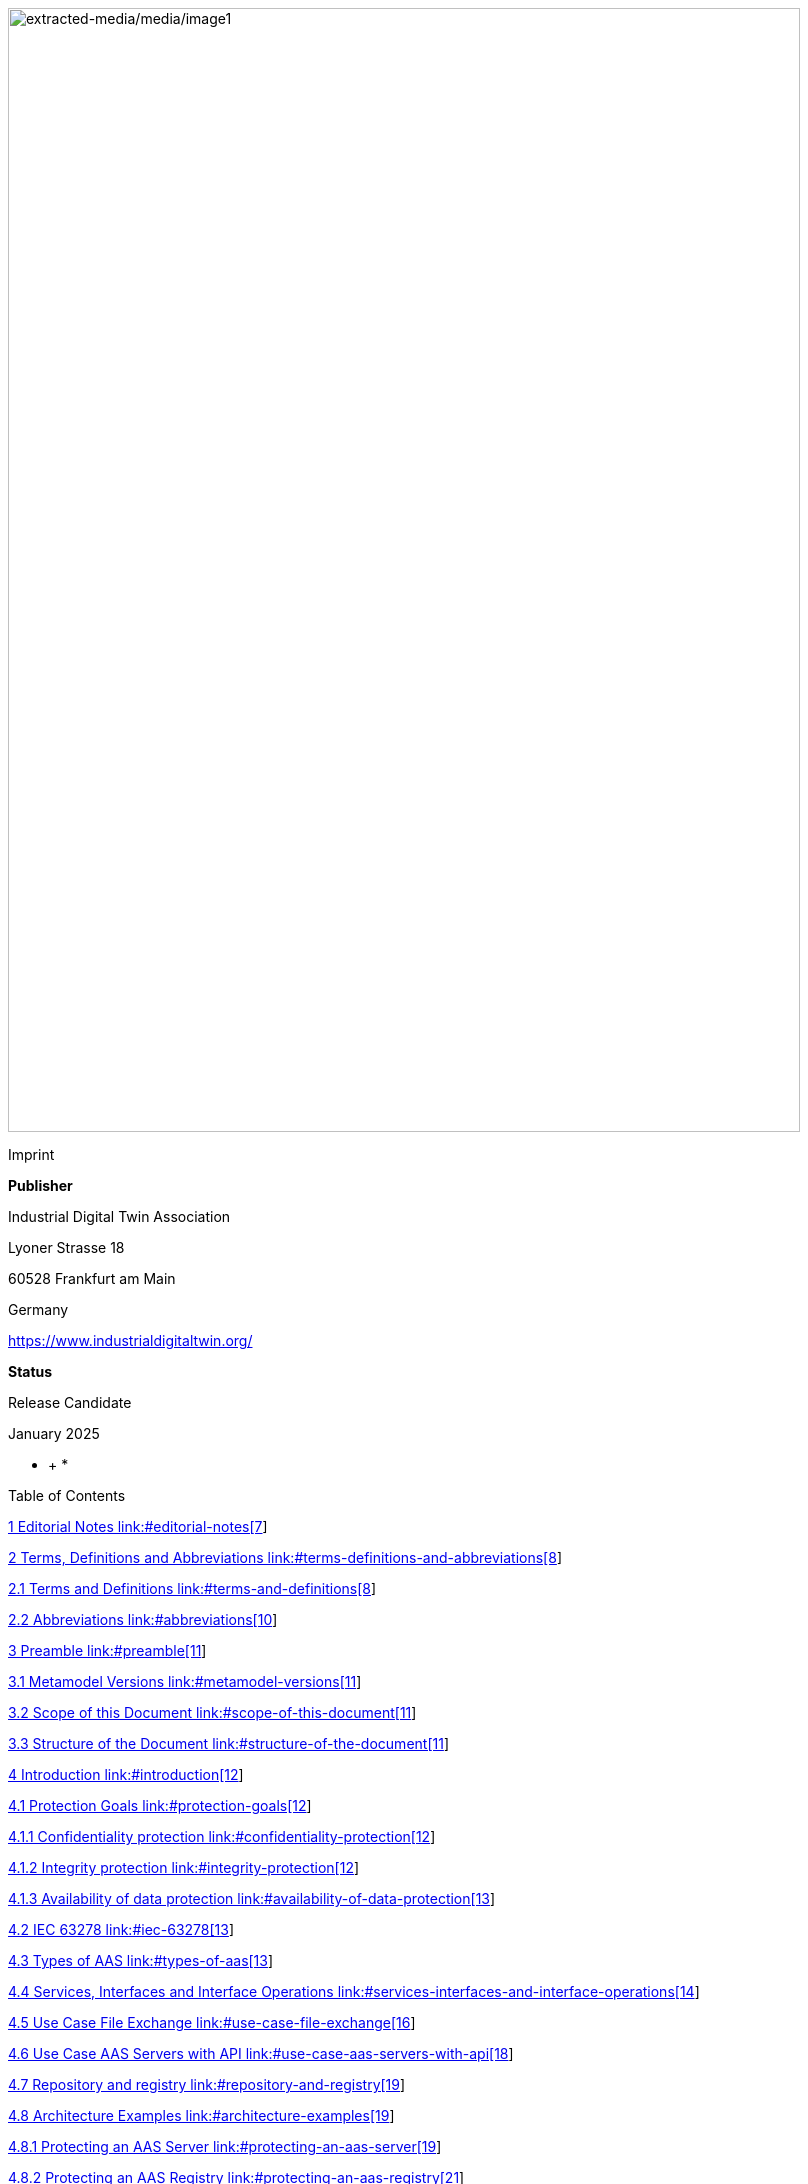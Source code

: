 image:extracted-media/media/image1.jpeg[extracted-media/media/image1,width=792,height=1124]

Imprint

*Publisher*

Industrial Digital Twin Association

Lyoner Strasse 18

60528 Frankfurt am Main

Germany

https://www.industrialdigitaltwin.org/

*Status*

Release Candidate

January 2025

* +
*

Table of Contents

link:#editorial-notes[1 Editorial Notes link:#editorial-notes[7]]

link:#terms-definitions-and-abbreviations[2 Terms&#44; Definitions and Abbreviations link:#terms-definitions-and-abbreviations[8]]

link:#terms-and-definitions[2.1 Terms and Definitions link:#terms-and-definitions[8]]

link:#abbreviations[2.2 Abbreviations link:#abbreviations[10]]

link:#preamble[3 Preamble link:#preamble[11]]

link:#metamodel-versions[3.1 Metamodel Versions link:#metamodel-versions[11]]

link:#scope-of-this-document[3.2 Scope of this Document link:#scope-of-this-document[11]]

link:#structure-of-the-document[3.3 Structure of the Document link:#structure-of-the-document[11]]

link:#introduction[4 Introduction link:#introduction[12]]

link:#protection-goals[4.1 Protection Goals link:#protection-goals[12]]

link:#confidentiality-protection[4.1.1 Confidentiality protection link:#confidentiality-protection[12]]

link:#integrity-protection[4.1.2 Integrity protection link:#integrity-protection[12]]

link:#availability-of-data-protection[4.1.3 Availability of data protection link:#availability-of-data-protection[13]]

link:#iec-63278[4.2 IEC 63278 link:#iec-63278[13]]

link:#types-of-aas[4.3 Types of AAS link:#types-of-aas[13]]

link:#services-interfaces-and-interface-operations[4.4 Services&#44; Interfaces and Interface Operations link:#services-interfaces-and-interface-operations[14]]

link:#use-case-file-exchange[4.5 Use Case File Exchange link:#use-case-file-exchange[16]]

link:#use-case-aas-servers-with-api[4.6 Use Case AAS Servers with API link:#use-case-aas-servers-with-api[18]]

link:#repository-and-registry[4.7 Repository and registry link:#repository-and-registry[19]]

link:#architecture-examples[4.8 Architecture Examples link:#architecture-examples[19]]

link:#protecting-an-aas-server[4.8.1 Protecting an AAS Server link:#protecting-an-aas-server[19]]

link:#protecting-an-aas-registry[4.8.2 Protecting an AAS Registry link:#protecting-an-aas-registry[21]]

link:#attribute-based-access-control-abac[4.9 Attribute Based Access Control (ABAC) link:#attribute-based-access-control-abac[23]]

link:#dataspaces[4.10 Dataspaces link:#dataspaces[24]]

link:#integration-patterns[4.11 Integration Patterns link:#integration-patterns[25]]

link:#integration-pattern-build-my-own-ip1[4.11.1 Integration Pattern “Build My Own” (IP1) link:#integration-pattern-build-my-own-ip1[25]]

link:#integration-pattern-buy-and-use-ip2[4.11.2 Integration Pattern “Buy and Use” (IP2) link:#integration-pattern-buy-and-use-ip2[26]]

link:#integration-pattern-access-to-external-ip3[4.11.3 Integration Pattern “Access to External” (IP3) link:#integration-pattern-access-to-external-ip3[26]]

link:#integration-pattern-sell-but-still-access-ip4[4.11.4 Integration Pattern “Sell But Still Access” (IP4) link:#integration-pattern-sell-but-still-access-ip4[26]]

link:#external-and-internal-identity-providers[4.12 External and Internal Identity Providers link:#external-and-internal-identity-providers[26]]

link:#unauthenticated-access[4.12.1 Unauthenticated Access link:#unauthenticated-access[27]]

link:#single-identity-provider[4.12.2 Single Identity Provider link:#single-identity-provider[27]]

link:#federated-identity-provider[4.12.3 Federated Identity Provider link:#federated-identity-provider[28]]

link:#token-exchange[4.12.4 Token Exchange link:#token-exchange[28]]

link:#authentication-flows[4.13 Authentication Flows link:#authentication-flows[28]]

link:#example-oauth-2.0-client-credential-grant[4.13.1 Example: OAuth 2.0 Client Credential Grant link:#example-oauth-2.0-client-credential-grant[29]]

link:#example-openid-connect[4.13.2 Example: OpenID Connect link:#example-openid-connect[30]]

link:#example-data-space-protocol[4.13.3 Example: Data Space Protocol link:#example-data-space-protocol[31]]

link:#access-token[4.14 Access token link:#access-token[33]]

link:#access-rule-model-normative[5 Access Rule Model (normative) link:#access-rule-model-normative[34]]

link:#general[5.1 General link:#general[34]]

link:#grammar-for-access-rule-model[5.2 Grammar for Access Rule Model link:#grammar-for-access-rule-model[35]]

link:#bnf-grammar-of-access-rules[5.2.1 BNF grammar of Access Rules link:#bnf-grammar-of-access-rules[35]]

link:#explanation-of-the-access-rule-model-bnf[5.2.2 Explanation of the Access Rule Model BNF link:#explanation-of-the-access-rule-model-bnf[39]]

link:#json-serialization-of-access-rule-model[5.3 JSON Serialization of Access Rule Model link:#json-serialization-of-access-rule-model[44]]

link:#explanation-of-the-access-rule-model-json-schema[5.3.1 Explanation of the Access Rule Model JSON schema link:#explanation-of-the-access-rule-model-json-schema[59]]

link:#exchange-of-access-rules[5.4 Exchange of Access Rules link:#exchange-of-access-rules[73]]

link:#api-queries-and-access-rules[5.5 API Queries and Access Rules link:#api-queries-and-access-rules[74]]

link:#_Toc187136957[6 Summary and Outlook link:#_Toc187136957[75]]

link:#_Toc187136958[Annex A. Backus-Naur-Form link:#_Toc187136958[76]]

link:#examples-of-access-rules-in-text-serialization[Annex B. Examples of Access Rules in text serialization link:#examples-of-access-rules-in-text-serialization[77]]

link:#allow-read-access-for-anonymous-to-complete-api[Allow READ access for Anonymous to complete API link:#allow-read-access-for-anonymous-to-complete-api[77]]

link:#allow-read-access-for-anonymous-to-list-of-secmanticids-for-submodels[Allow READ access for Anonymous to list of secmanticIDs for submodels link:#allow-read-access-for-anonymous-to-list-of-secmanticids-for-submodels[77]]

link:#allow-read-and-update-for-specific-authenticated-users[Allow READ and UPDATE for specific authenticated users link:#allow-read-and-update-for-specific-authenticated-users[77]]

link:#allow-read-and-update-for-specific-submodel-submodel1[Allow READ and UPDATE for specific submodel "submodel1" link:#allow-read-and-update-for-specific-submodel-submodel1[78]]

link:#reuse-of-acl-object-and-formula[Reuse of ACL&#44; OBJECT and FORMULA link:#reuse-of-acl-object-and-formula[78]]

link:#example-with-businesspartnernumber[Example with BusinessPartnerNumber link:#example-with-businesspartnernumber[78]]

link:#allow-read-for-all-authenticated-users-of-a-company-for-submodels-nameplate-and-technicaldata[Allow READ for all authenticated users of a company for submodels Nameplate and TechnicalData link:#allow-read-for-all-authenticated-users-of-a-company-for-submodels-nameplate-and-technicaldata[78]]

link:#allow-read-to-all-submodels-with-id-pattern-for-all-authenticated-users-of-a-company-for-submodels-with-nameplate-and-technicaldata-from-900-1700[Allow READ to all Submodels with ID pattern for all authenticated users of a company for submodels with Nameplate and TechnicalData from 9:00-17:00 link:#allow-read-to-all-submodels-with-id-pattern-for-all-authenticated-users-of-a-company-for-submodels-with-nameplate-and-technicaldata-from-900-1700[79]]

link:#example-with-filter-statement[Example with FILTER statement link:#example-with-filter-statement[79]]

link:#examples-of-access-rules-in-json-serialization[Annex C. Examples of Access Rules in JSON serialization link:#examples-of-access-rules-in-json-serialization[81]]

link:#allow-read-access-for-anonymous-to-complete-api-1[Allow READ access for Anonymous to complete API link:#allow-read-access-for-anonymous-to-complete-api-1[81]]

link:#allow-read-access-for-anonymous-to-list-of-secmanticids-for-submodels-1[Allow READ access for Anonymous to list of secmanticIDs for submodels link:#allow-read-access-for-anonymous-to-list-of-secmanticids-for-submodels-1[81]]

link:#allow-read-and-update-for-specific-authenticated-users-1[Allow READ and UPDATE for specific authenticated users link:#allow-read-and-update-for-specific-authenticated-users-1[82]]

link:#allow-read-and-update-for-specific-submodel-submodel1-1[Allow READ and UPDATE for specific submodel "submodel1" link:#allow-read-and-update-for-specific-submodel-submodel1-1[83]]

link:#reuse-of-acl-object-and-formula-1[Reuse of ACL&#44; OBJECT and FORMULA link:#reuse-of-acl-object-and-formula-1[84]]

link:#example-with-businesspartnernumber-1[Example with BusinessPartnerNumber link:#example-with-businesspartnernumber-1[86]]

link:#allow-read-for-all-authenticated-users-of-a-company-for-submodels-nameplate-and-technicaldata-1[Allow READ for all authenticated users of a company for submodels Nameplate and TechnicalData link:#allow-read-for-all-authenticated-users-of-a-company-for-submodels-nameplate-and-technicaldata-1[86]]

link:#allow-read-to-all-submodels-with-id-pattern-for-all-authenticated-users-of-a-company-for-submodels-with-nameplate-and-technicaldata-from-900-1700-1[Allow READ to all Submodels with ID pattern for all authenticated users of a company for submodels with Nameplate and TechnicalData from 9:00-17:00 link:#allow-read-to-all-submodels-with-id-pattern-for-all-authenticated-users-of-a-company-for-submodels-with-nameplate-and-technicaldata-from-900-1700-1[87]]

link:#example-with-filter-statement-1[Example with FILTER statement link:#example-with-filter-statement-1[89]]

link:#bibliography[Annex D. Bibliography link:#bibliography[93]]

link:#change-notes[Change Notes link:#change-notes[94]]

link:#general-3[General link:#general-3[94]]

Table of Figures

link:#_Ref185507968[Figure 1 Detailed overview of Asset Administration Shell and related entities link:#_Ref185507968[13]]

link:#_Ref185507922[Figure 2 Types of Information Exchange via Asset Administration Shells link:#_Ref185507922[14]]

link:#_Toc187136066[Figure 3 Services&#44; Interfaces and Interface Operations link:#_Toc187136066[15]]

link:#_Ref185508432[Figure 4 Sequence Diagram of AAS Services link:#_Ref185508432[16]]

link:#_Ref185508518[Figure 5 Use Case File Exchange between Value Chain Partners link:#_Ref185508518[17]]

link:#_Ref185508612[Figure 6 Example of an User Application accessing 3 AAS Servers and a Registry link:#_Ref185508612[19]]

link:#_Ref185508768[Figure 7 Example of a possible AAS server implementation link:#_Ref185508768[20]]

link:#_Ref185508788[Figure 8 Example of a possible AAS registry implementation link:#_Ref185508788[22]]

link:#_Ref185508828[Figure 9 Attribute Based Access Control link:#_Ref185508828[23]]

link:#_Ref185573374[Figure 10 Integration patterns link:#_Ref185573374[25]]

link:#_Toc187136074[Figure 11 External and internal Identity Providers link:#_Toc187136074[27]]

link:#_Ref185574820[Figure 12 Authentication Flow OAuth 2.0 link:#_Ref185574820[29]]

link:#_Ref185574784[Figure 13 Authentication Flow OpenId link:#_Ref185574784[30]]

link:#_Toc187136077[Figure 14 Authentication Flow Dataspace Protocol link:#_Toc187136077[32]]

link:#_Ref185575137[Figure 15 Verifiable Credential Dataspace Protocol link:#_Ref185575137[32]]

link:#_Toc187136079[Figure 16 Overview Access Rule Model link:#_Toc187136079[35]]

== Editorial Notes

This document (release candidate for review) was produced from May 2023 to January 2025 by the Task Force “Security” of the working group "Open Technology" in the Industrial Digital Twin Association (IDTA).

Earlier content of this document was developed in the Plattform Industrie 4.0 working group “Reference Architectures, Standards and Norms“, especially Clause 7 “Security” of the Part 1 specification Version 3.0RC02 and the discussion paper “Secure Download Service” [6].

This document will become Part 4 Security of the document series “Specification of the Asset Administration Shell”.

This specification is versioned using Semantic Versioning 2.0.0 and follows the semver specification [4].

== Terms, Definitions and Abbreviations

=== Terms and Definitions

[.underline]#Please note#: the definitions of terms are only valid in a certain context. This glossary applies only within the context of this document.

[.mark]#Please note missing terms and definitions in the review feedback form.#

If available, definitions were taken from IEC 63278-1:2023 and IEC 63278.-3.

Access Control

The decision to permit or deny a subject access to system objects (network, data, application, service, etc.)

{empty}[Source: NIST SP 800-162]

Usage Control

Enforcement of data usage restrictions on the consumer side after access to data has been granted.

Note 1: Usage Control is concerned with requirements that pertain to data processing (obligations) rather than data access (provisions).

{empty}[Source: https://eur01.safelinks.protection.outlook.com/?url=https%3A%2F%2Fdocs.internationaldataspaces.org%2Fids-knowledgebase%2Fv%2Fids-ram-4%2Fperspectives-of-the-reference-architecture-model%2F4_perspectives%2F4_1_security_perspective%2F4_1_6_usage_control&data=05%7C02%7Cmarkus.heintel%40siemens.com%7C499d9258fc654d2efac908dc23d37b2e%7C38ae3bcd95794fd4addab42e1495d55a%7C1%7C0%7C638424638413668490%7CUnknown%7CTWFpbGZsb3d8eyJWIjoiMC4wLjAwMDAiLCJQIjoiV2luMzIiLCJBTiI6Ik1haWwiLCJXVCI6Mn0%3D%7C0%7C%7C%7C&sdata=BejVFxQCJjsZDxsIIcxwxfVPHwCHV8RY0avLZfa%2BuHg%3D&reserved=0[https://docs.internationaldataspaces.org/ids-knowledgebase/v/ids-ram-4/perspectives-of-the-reference-architecture-model/4_perspectives/4_1_security_perspective/4_1_6_usage_control]]

accountability

property of a system (including all of its system resources) that ensures the actions of a system entity may be traced uniquely to that entity, which can be held responsible for its actions

{empty}[SOURCE: IEC TS 62443-1-1:2009, 3.2.3]

authenticate

verify the identity of a user, user device, or other entity, or the integrity of data stored, transmitted, or otherwise exposed to unauthorized modification in an information system, or to establish the validity of a transmission

* {empty}[SOURCE: IEC TS 62443-1-1:2009, 3.2.12]

authentication

security measure designed to establish the validity of a transmission, message, or originator, or a means of verifying an individual's authorization to receive specific categories of information

* {empty}[SOURCE: IEC TS 62443-1-1:2009, 3.2.13]

authorization

right or permission that is granted to a system entity to access a system resource

* {empty}[SOURCE: IEC TS 62443-1-1:2009, 3.2.14]

data integrity

property that data has not been changed, destroyed, or lost in an unauthorized or accidental manner

Note 1 to entry: This term deals with constancy of and confidence in data values, not with the information that the values represent or the trustworthiness of the source of the values.

* {empty}[SOURCE: SOURCE: IEC TS 62443-1-1:2009, 3.2.38]

=== Abbreviations

[width="100%",cols="21%,79%",options="header",]
|===
|*Abbreviation* |*Description*
|AAS |Asset Administration Shell
|AASX |Package file format for the AAS
|ABAC |Attribute Based Access Control
|ACL |Access Control List
|API |Application Programming Interface
|BLOB |Binary Large Object
|BNF |Backus Naur Form
|DKE |Deutsche Kommission für Elektrotechnik
|HTTP |Hypertext Transfer Protocol
|ID |Identifier
|IDTA |Industrial Digital Twin Association
|IDP |Identity Provider
|IEC |International Electrotechnical Commission
|IRDI |International Registration Data Identifier
|ISO |International Organization for Standardization
|JSON |JavaScript Object Notation
|MIME |Multipurpose Internet Mail Extensions
|OAUTH |Open Authorization
|ODRL |Open Digital Rights Language
|OIDC |OpenID Connect
|OPC |Open Packaging Conventions (ECMA-376, ISO/IEC 29500-2)
|RDF |Resource Description Framework
|REST |Representational State Transfer
|RFC |Request for Comment
|ROA |Resource Oriented Architecture
|SOA |Service Oriented Architecture
|UML |Unified Modeling Language
|URI, URL, URN |Uniform Resource Identifier, Locator, Name
|VDE |Verband der Elektrotechnik Elektronik Informationstechnik e. V.
|VDI |Verein Deutscher Ingenieure e.V.
|VDMA |Verband Deutscher Maschinen- und Anlagenbau e.V.
|W3C |World Wide Web Consortium
|XACML |eXtensible Access Control Markup Language
|XML |eXtensible Markup Language
|X509 |Standard format for public key certificates
|ZIP |archive file format that supports lossless data compression
|ZVEI |Zentralverband Elektrotechnik- und Elektronikindustrie e. V.
|===

== Preamble

=== Metamodel Versions

This document uses the following parts of the “Specification of the Asset Administration Shell” series:

* IDTA 01001 Part 1: Metamodel in version 3.1 [1]
* IDTA 01002 Part 2: REST API in version 3.1 [2]
* IDTA-01003-a Part 3a: Data Specification – IEC 61360 in version 3.1 [3]
* IDTA 01005 Part 5: Package File Format (AASX) in version 3.1 [4]

=== Scope of this Document

This document specifies the security for the Asset Administration Shell and its submodels, i.e. how to use Access Tokens and how to define Access Rules for Authorization. The signing of submodel data will be specified in a next version of this document.

This document includes the grammar of a technology neutral model, which is used both for HTTP API 3.1 Query Language and for the Access Rules. In addition a corresponding JSON schema is defined.

=== Structure of the Document

Clause 2 lists Terms, Definitions and Abbreviations

Clause 4 gives a detailed introduction to the security topic

Clause 5 defines the Access Rule Model (normative)

Clause 6 provides a summary and outlook

Annex B contains Examples of Access Rules in text serialization

Annex C contains Examples of Access Rules in JSON serialization

== Introduction

This document explains the security of the Asset Administration Shell.

Access Tokens to be used with the Asset Administration Shell are defined. Such Access Token is the result of an authentication flow which is not defined by this document. Important authentication flows are explained in this clause in 4.13.

An Access Rule Model is defined, which uses Attribute Based Access Control (ABAC) as underlying concept. Claims of an Access Token are used as attributes for the ABAC authorization. Further attributes as DATETIME or machine state are possible.

Access rules can be defined for routes in the AAS API [2] (part 2), for Identifiables and Referables by reference or semanticId, or for certain assets.

=== Protection Goals

==== Confidentiality protection

*Data leakage protection:* Access to information considered sensible by an AAS responsible shall be controlled by well defined rules. Only authorized parties shall be able to access sensitive information managed by the AAS. This applies to both,

* actual values (Properties) as well as the
* structure and meta-data represented by the AAS (topology described by Submodels, SubmodelElements, SubmodelElementCollections, …)

==== Integrity protection

*Consistent data exposure:* AAS shall ensure that data is exposed in a consistent way. Data exposure shall only depend on well-defined attributes independent of the means of access being used. Attributes to be considered are, subject attributes (who is requesting the data), which action is to be performed (e.g., read, write, execute), object attributes (which data is accessed), and environmental attributes (contextual information like time, system state).

*Integrity and accountability of data:* AAS users expect the data provided by the AAS to be correct and reliable. AAS shall consider the following:

* Protection against the entry of data by unauthorized parties. Entry/modification of data shall only be possible for authorized parties. AAS should allow to detect unintentional change of data and allow to trace the originator of data.
* Protection against manipulation of stored data. AAS should allow to protect asset data against unauthorized manipulation including the attribution of origin/authorship. This is especially important in case the AAS is operated by a 3^rd^ party.
* Protection against the manipulation of the AAS structure. It is possible that moving Properties or SubmodelElements between different SubmodelElementCollections results in incorrect interpretation of the provided data.
* Protection against the manipulation of AAS management data. Management data especially includes the data relevant for the control of data exposure (e.g., access control).

*Integrity of relation between data and asset:* AAS shall protect against pretense of incorrect relations between an asset and its related data stored in the AAS. It is important to know that AAS data actually belongs to the asset as identified by the asset identifier recorded in the AAS.

*Integrity of relation between services and asset:* AAS shall protect against pretense of incorrect relations between an asset and services provided by the AAS. It is essential that services announced by the AAS affect the intended asset and that the behavior of the service is described correctly.

==== Availability of data protection

*Timely availability of asset data:* AAS shall protect against malicious hiding of current data. It shall be possible to determine whether data is sufficiently recent (lost updates) or data has been intentionally removed (malicious rollbacks).

=== IEC 63278

Figure 1 shows a detailed overview of AAS as defined in IEC 62378-1. The yellow comments have been added and describe the scope of this document in relation to the defined entities in the standard. Signatures will be defined in a later version of this document.

image:extracted-media/media/image2.png[extracted-media/media/image2,width=642,height=374]

[#_Ref185507968 .anchor]##_Figure 1 Detailed overview of Asset Administration Shell and related entities_

Based on Figure 4 of IEC 63278-1 +
(Reproduced by permission of DKE, German Member of IEC (https://eur04.safelinks.protection.outlook.com/?url=http%3A%2F%2Fwww.dke.de%2F&data=05%7C02%7Caorzelski%40phoenixcontact.com%7C2b9269abca4d471a05e208dc101c1a5b%7C6868843bf0124c95a18ebab826cca9ac%7C0%7C0%7C638402960110242736%7CUnknown%7CTWFpbGZsb3d8eyJWIjoiMC4wLjAwMDAiLCJQIjoiV2luMzIiLCJBTiI6Ik1haWwiLCJXVCI6Mn0%3D%7C3000%7C%7C%7C&sdata=MDSM8ugkZ4dSJ8JMadrFh8sKybokPe%2FEvuN3E213Li0%3D&reserved=0[www.dke.de]). For the valid edition see the latest publication of IEC or DIN EN IEC and https://eur04.safelinks.protection.outlook.com/?url=http%3A%2F%2Fwww.dke.de%2F&data=05%7C02%7Caorzelski%40phoenixcontact.com%7C2b9269abca4d471a05e208dc101c1a5b%7C6868843bf0124c95a18ebab826cca9ac%7C0%7C0%7C638402960110242736%7CUnknown%7CTWFpbGZsb3d8eyJWIjoiMC4wLjAwMDAiLCJQIjoiV2luMzIiLCJBTiI6Ik1haWwiLCJXVCI6Mn0%3D%7C3000%7C%7C%7C&sdata=MDSM8ugkZ4dSJ8JMadrFh8sKybokPe%2FEvuN3E213Li0%3D&reserved=0[www.dke.de] and https://eur04.safelinks.protection.outlook.com/?url=http%3A%2F%2Fwww.vde-verlag.de%2F&data=05%7C02%7Caorzelski%40phoenixcontact.com%7C2b9269abca4d471a05e208dc101c1a5b%7C6868843bf0124c95a18ebab826cca9ac%7C0%7C0%7C638402960110242736%7CUnknown%7CTWFpbGZsb3d8eyJWIjoiMC4wLjAwMDAiLCJQIjoiV2luMzIiLCJBTiI6Ik1haWwiLCJXVCI6Mn0%3D%7C3000%7C%7C%7C&sdata=GpBx2YhNQBgoJ%2Fde6YqFuG3crW3RkGIkoYP8lLbrWnE%3D&reserved=0[www.vde-verlag.de])

=== Types of AAS

As introduced in AAS Part 2 API, Figure 2 shows 3 different types of information via the Asset Administration Shell.

* Type 1 is the exchange as an AASX file [3] (part 5). Such AASX file may include a Security Model to be passed to a business partner. In the included Submodels in the AASX also the Signing of AAS may be used.
* Type 2 is the access to AAS by the API [2] (part 2) to a server. Such server may use and enforce the ABAC rules of the Security Model. Depending on the access rules, such server may also allow to access the submodel with the Security Model by the API. Submodels on the server may also include signed elements.
* Type 3 is the so called “Industrie 4.0 Language” with active AAS, which is similar to agents. Basically Type 3 is out of scope for this document, but the definitions of this document may also be used in the context of Type 3.

image:extracted-media/media/image3.jpeg[extracted-media/media/image3,width=513,height=324]

[#_Ref185507922 .anchor]##_Figure 2 Types of Information Exchange via Asset Administration Shells_

=== Services, Interfaces and Interface Operations

AAS Part 2 API also introduces the Industrie 4.0 Service Model illustrated in Figure 3 for a uniform understanding and naming. It basically distinguishes between associated concepts on several levels (from left to right):

* technology-neutral level: concepts that are independent from selected technologies;
* technology-specific level: concepts that are instantiated for a given technology and/or architectural style (e.g. HTTP/REST, OPC UA, MQTT);
* implementation level: concepts that are related to an implementation architecture that comprises one or more technologies (e. g. C#, C++, Java, Python);
* runtime level: concepts that are related to identifiable components in an operational Industry 4.0 system.

This document deals with the concepts of the technology-neutral and technology-specific level. However, to avoid terminological and conceptual misunderstandings, the whole Industrie 4.0 Service Model is provided here.

The technology-neutral level comprises the following concepts:

* *Service*: a service describes a demarcated scope of functionality (including its informational and non-functional aspects), which is offered by an entity or organization via https://www.plattform-i40.de/PI40/Redaktion/EN/Glossary/I/interface_glossary.html[interfaces].
* *Interface*: this is the most important concept as it is understood to be the unit of reusability across services and the unit of standardization when mapped to application programming interfaces (API) in the technology-specific level. One interface may be mapped to several APIs depending on the technology and architectural style used, e.g. HTTP/REST or OPC UA, whereby these API mappings also need to be standardized for the sake of interoperability.
* *Interface-Operation*: interface operations define interaction patterns via the specified interface.

The technology-specific level comprises the following concepts:

* *Service Specification*: specification of a service according to the notation, architectural style, and constraints of a selected technology. Among others, it comprises and refers to the list of APIs that forms this service specification. These may be I4.0-defined standard APIs but also other, proprietary APIs.

Note: such a technology-specific service specification may be but does not have to be derived from the “service” described in the technology-neutral form. It is up to the system architect and service engineer to tailor the technology-specific service according to the needs of the use cases.

* *API*: specification of the set of operations and events that forms an API in a selected technology. It is derived from the interface description on the technology-neutral level. Hence, if there are several selected technologies, one interface may be mapped to several APIs.
* *API-Operation*: specification of the operations (procedures) that may be called through an API. It is derived from the interface operation description on the technology-neutral level. When selecting technologies, one interface operation may be mapped to several API-operations; several interface operations may also be mapped to the same API-operation.

The implementation level comprises the following concepts:

* *Service-Implementation*: service realized in a selected implementation language following the specification in the Service Specification description on the technology-specific level.
* *API-Implementation*: set of operations realized in a selected implementation language following the specification in the API description on the technology-specific level.
* *API-Operation-Implementation*: concrete realization of an operation in a selected implementation language following the specification in the API-Operation description on the technology-specific level.

The runtime level comprises the following concepts:

* *Service-Instance*: instance of a Service-Implementation including its API-Instances for communication. Additionally, it has an identifier to be identifiable within a given context.

[arabic]
. *API-Instance*: instance of an API-Implementation which has an endpoint to get the information about this instance and the related operations.
. image:extracted-media/media/image4.emf[extracted-media/media/image4,width=608,height=317]*API-Operation-Instance*: instance of an API-Operation-Implementation which has an endpoint to get invoked. x

One important message from the Industrie 4.0 Service Model is that it is the level of the interface (mapped to technology-specific APIs) that

* provides the unit of reusability,
* is the foundation for interoperable services, and
* provides the reference unit for compliance statements.

Figure 4 shows AAS Services/Interfaces and an example sequence how they are called from a client application:

* At first a client application provides an asset ID (asset link) to the AAS Discovery Interface to retrieve the corresponding AAS ID oder AAS IDs.
* By the AAS ID the related AAS Descriptor can be retrieved through the AAS Registry Interface.

An AAS descriptor includes the endpoint of the AAS and of the related Submodels.

* AAS or Submodels may be hosted standalone or as part of a larger AAS or Submodel Repository. In Figure 4 the first submodel is accessed by the Submodel Interface and the second submodel is accessed by the Submodel Repository Interface.

image:extracted-media/media/image5.png[extracted-media/media/image5,width=642,height=237]

[#_Ref185508432 .anchor]##_Figure 4 Sequence Diagram of AAS Services_

=== Use Case File Exchange

Figure 5 shows an example use case of File Exchange between business partners

as introduced by AAS Part 5 Package File.

In the example a supplier sends AAS as AASX by email to an integrator. The integrator may send these AAS and additional own AAS to his customers. The integrator may also only select certain submodels from the suppliers AAS.

This use case is an example for the necessity of Signing, since it must be possible to check the integrity of the AAS originally provided by the supplier. Signing will be defined in a later version of this document.

image:extracted-media/media/image6.png[extracted-media/media/image6,width=642,height=494]

[#_Ref185508518 .anchor]##_Figure 5 Use Case File Exchange between Value Chain Partners_

Figure 5 also explains the need to pass access permissions to business partners.

As the AAS is a central point for data access, there is the need to support fine grained access control that supports multiple roles as well as separate access control policies for individual elements or submodels in the AAS. Access Control is based on Identity Management and can only be successfully implemented in a secure environment. For this document, the focus lies on the supported access control model.

When having a look at the Use Case File Exchange in Figure 5 also security aspects have to be considered when transferring information from one value chain partner to the next.

When AAS content is passed from one partner to another, this is typically related to a change in the access control domain of the partners involved (supplier, integrator, operator), i.e. the scope of the validity of access control policies.

Therefore, for the example that the supplier passes on data to the integrator, the following typical steps are carried out:

* Step A1-A2: The supplier makes a choice which data is to be passed on, and thus determines which APIs are accessible to whom and/or the content of the AASX package.
* Step A2-A3: the AASX package is transferred to the integrator. With API this step is only needed, if the supplier pushes (POST, PUT) the AAS data to the integrator.
* Step A3-A4: The integrator receives the AAS by the API or receives the package and imports the content into his security domain. During this step, the integrator has to establish access rights according to the requirements in his own security domain.

ABAC is a very flexible approach, that also encompasses role-based access as a role can be considered as one attribute in this context. Other attributes might be the time-of-day, the location of the asset, the originating address and others.

In addition to the AAS content itself, also the defined access permissions have to be transferred between the partners due to the following two reasons:

[arabic]
. Access permissions to information elements of an AAS must be established in each access control domain.
. One partner must be able to pass a suggestion which access permissions should be established for the asset that is described in the AAS.

An example for the requirement (2):

A robot manufacturer suggests that for the robot the following roles shall be defined: machine setter, operator and a maintenance role. Note that the roles have to be expressed by means of attributes of the AAS representing the robot. He also suggests permissions for these roles, e.g. an installer (integrator) does have write-access to the program of the robot, but an operator does not.

The above example motivates that the access permission rules need to be passed from one access control domain to the other.

=== Use Case AAS Servers with API

Figure 6 shows an example of an User Application accessing 3 AAS Servers and a Registry. This example will be further detailed in Architecture Examples below.

The User Application will access the registry by the Registry API to retrieve the endpoints of AAS and Submodels.

It will then access the data on the different AAS servers by the related APIs.

This use case is an example for the necessity of Authentication, Authorization and Signing.

The AAS Servers may provide data available to the public, i.e. anonymous users. But an AAS Server may also restrict the access of certain data to specific users. In such case the User Application must first authenticate (not in the figure) and get an Access Token to supply its identity and further attributes to an AAS Server and also to the Registry. Access rules will be validated and enforced using the attributes in the Access Token.

The User Application must be able to check the integrity of the provided AAS data.

image:extracted-media/media/image7.png[extracted-media/media/image7,width=575,height=492]

[#_Ref185508612 .anchor]##_Figure 6 Example of an User Application accessing 3 AAS Servers and a Registry_

Further use cases are available at the Platform Industrie 4.0, e.g. Collaborative Condition Monitoring or Exchange of Engineering Data, and in IEC 63278-4 Use Cases.

=== Repository and registry

AAS Security applies to all AAS APIs, especially to both repositories and registries.

In case of repositories the Access Rules define the access to the data in the repository itself.

A registry only includes AAS descriptors or submodel descriptors. In that case the Access Rules define the access to the descriptors, i.e. by rules with semantiId, assetId or ID for identifiable.

This gives the possibility to copy the related rules made for a repository also to a registry, either manually or even automatically.

=== Architecture Examples

==== Protecting an AAS Server

image:extracted-media/media/image8.png[extracted-media/media/image8,width=543,height=873]

[#_Ref185508768 .anchor]##_Figure 7 Example of a possible AAS server implementation_

Figure 7 shows a possible AAS server implementation with security:

* A *User* wants to access AAS information from a *Manufacturer* using an *AAS* *User Application*.
* The *Manufacturer* hosts an *AAS Server* which is internally administrated by an *AAS responsibe*.
* In step 1 the *User Application* authenticates at and receives an access token from the *Identity Provider / Authorization Server*.
* In step 2 the *User Application* looks up e.g. the aasId at the *AAS* *Discovery/Registry Service* and receives the related AAS endpoint for the *AAS Server*.
* In step 3 the *User Application* accesses such endpoints in the *AAS Server*.
* First such access will be handled by the *API Gateway* in the *AAS Server*. Such *API Gateway* will verify the signature of the access token by the *Authentication Service*, which uses the public key of the *Identity Provider / Authorization Server*.
* Second the *AAS API* verifies by the *Authorization Service*, that the requested API route is authorized. This may be defined by related ABAC access rules for that API route.
* Third the *AAS API* verifies by the *Authorization Service*, that the requested AAS element is authorized. This may be defined by related ABAC access rules with IDs of Identifiables, Referables, Assets or semanticIds.
* Fourth the *AAS API* will access the *Data Storage*, but only in case of all the positive authorizations above.
* The *AAS Responsible* may receive proposed ABAC access rules from his business partners, e.g. a machine supplier proposes such rules to a machine operator. Such access rules may be stored in a proprietary way by the *AAS Server*, but they might also be stored in the Data Storage in AAS format as received.
* As described for the *AAS Server*, the AAS *User Application* will also provide the access token to the *Discovery/Registry Service* which can make the verification and authorization accordingly.

==== Protecting an AAS Registry

image:extracted-media/media/image9.png[extracted-media/media/image9,width=642,height=861]

[#_Ref185508788 .anchor]##_Figure 8 Example of a possible AAS registry implementation_

Figure 8 shows a possible AAS registry implementation with security:

* The same example as before is shown, but this time the *Discovery/Registry Service* is shown in more detail.
* Instead of AAS Data only AAS and Submodel descriptors are stored in the descriptor storage.

=== Attribute Based Access Control (ABAC)

The objective of access control is to protect system resources (here: AAS content) against unauthorized access. The protection measures are specified in access control policies whose scope of validity is defined by security domains dedicated to access control.

The underlying concept applied for access control is the concept of attribute-based access control (ABAC). In general, the ABAC request flow is described in [8]. Originally, ABAC relies upon the data-flow model and language model of the OASIS eXtensible Access Control Markup Language (XACML) specifications [9].

OASIS XACML includes concepts such as: Policy administration point (PAP): The system entity that creates a policy set.

* Policy decision point (PDP): The system entity that evaluates an applicable policy and renders an authorization decision.
* Policy enforcement point (PEP): The system entity that performs access control, by making decision requests and enforcing authorization decisions.
* Policy information point (PIP): The system entity that acts as a source of attribute values.
+
The general request flow is depicted in Figure 9:
* A subject is requesting access to an object (1). In the context of an AAS, an object is for example a submodel or a property or any other submodel element.
* The implemented access control mechanism of the AAS evaluates the access permission rules (2a) that include constraints that need to be fulfilled w.r.t. the subject attributes (2b), the object attributes (2c) and the environment conditions (2d).
* After the evaluation a decision is taken and enforced upon the object (3), i.e. the access to the submodel element is permitted or declined.

image:extracted-media/media/image10.png[extracted-media/media/image10,width=460,height=372]

[#_Ref185508828 .anchor]##_Figure 9 Attribute Based Access Control_

In this document the concept of attributes is generalized.

Attributes may be claims from an access token (e.g. subject attributes), global attributes (e.g. environmental conditions) or attributes from AAS and submodel data (e.g. object attributes).

=== Dataspaces

A Dataspace facilitates the exchange of data between participants via a set of technical services. Each participant is capable of implementing and operating a set of services/agents that allows them to participate in data exchange. A Dataspace Authority manages the specifications and conventions for these interactions. Identity Providers issue identity tokes to the participants who can in turn decide which issuers to trust.

AAS Part 2 defines interoperability on the level of standardized interfaces serving business objects leveraging the semantics of AAS Part 1. Neither specification makes normative statements about common mechanisms to establish authenticity, identification or authorization between consumers. This is however necessary to define the terms and conditions for secure access to the standardized AAS-interfaces.

Interoperability across all layers of a Dataspace requires as answer a layered set of specifications with well-defined integrations among them. The AAS is a suitable choice for data on a Participant’s assets that in turn semantic definitions requires encoded in semanticIds.

In a dataspace members can exchange data securely and interoperably.

Such data exchange is always done in the same way, so that scalability and efficiency can be achieved.

Millions of business partners shall be able to easily exchange data with each other in a dataspace.

The data exchange can be with and without user interaction.

To achieve interoperability, members of a dataspace must agree on:

* Common models
* Common APIs
* Common security (e.g. credentials, authentication, authorization)

For a dataspace with AAS there are already commonly defined:

* AAS metamodel
* AAS API, including AAS Discovery and AAS Registry
* Many AAS Submodel Templates (e.g. Nameplate) conformant to the AAS metamodel
* AAS Security (i.e. this document)

In addition a dataspace with AAS needs to define:

* Further dataspace specific Submodel Templates
* Allowed concept repositories to be referenced by semanticIds
* Technology for identities, e.g. X509 or Verifiable Credential
* Technology for identity providers, e.g. OAUTH, OIDC, Tractus-X, Eclipse Dataspace Protocol
* Using central or decentral identity providers
* Claims used and allowed in JSON Web Tokens issued by identity providers

Up to now no common AAS specifications for the following concepts are published and need also to be defined in a dataspace with AAS:

* How to find AAS registries of the dataspace members? Solutions may be a registry with registry endpoints or a naming convention like registry.company-domain.com. Also an indirect registration via dataspace connectors that also support additional data exchange patterns besides AAS, e.g. simple bilateral file exchange, is possible.

How to find concept repositories? A solution can be a registry of concept repository endpoints or a concept repository discovery service for semantic IDs. Additional discovery services if needed, for example for the company-domain etc.

=== Integration Patterns

With AAS many use cases between business partners are supported. In this chapter different integration patters are described, which are used in such use cases and how standardized AAS Security supports this.

An integration pattern describes

* if an own AAS or an AAS of a business partner is used.
* If an AAS is hosted on a server internally or externally.
* If an AAS is copied.
* the requirements on Identity Providers.
* the requirements on access tokens and claims.
* the requirements on access rules.

image:extracted-media/media/image11.png[extracted-media/media/image11,width=602,height=228]

[#_Ref185573374 .anchor]##_Figure 10 Integration patterns_

==== Integration Pattern “Build My Own” (IP1)

Company A creates, manages and uses its own AAS. The AAS is not accessible from outside the Company.

Everything can be decided internally by the company (Company A).

Company hosts AAS on a server internally. The server software may be open source, a commercial product or a software as a service.

Company will choose an Identity Provider, which fits into company’s IT infrastructure. Chosen server software must be able to support this.

Chosen server software may have predefined claims or may be fully configurable for claims.

Chosen server software may have certain limited access rules or may be fully configurable for access rules according standardized AAS security.

For many internal Use Cases the security may be completey company specific not using the standardized AAS security. Since the company may decide later to make their AAS available to other companies (pattern “Access to External”) or the company may use an existing software to host their AAS, company may still make benefit from using standardized AAS security.

==== Integration Pattern “Buy and Use” (IP2)

Company A buys a product from Company B and uses and manages it internally.

Company B has created the AAS and Company A copies the AAS.

The AAS is hosted on a server of company A.

Company A defines Identity Provider, access token and claims.

Company B may propose standardized AAS Access Rules to Company A, which Company A may simply copy and paste into his AAS Server.

With respect to security this case is very similar to the “Build My Own” access pattern.

==== Integration Pattern “Access to External” (IP3)

Company A accesses an AAS on an external server of Company B.

Company A may access AAS from one business partner (bilateral) or may access AAS from many different business partners (multilateral).

The external business partner Company B hosts his AAS on his server.

Company A accesses AAS by the API and uses it in its user applications. If the usage policy from Company B allows it Company A may copy the AAS and store it in its own systems.

In case of bilateral access, Identity Provider, access token and claims are defined by Company B.

In case of multilateral access, a common Identity Provider of a dataspace is used. The members of the dataspace have to define access token and claims.

Access rules need to be defined by Company B to allow access by Company A.

==== Integration Pattern “Sell But Still Access” (IP4)

Company A sells a product to Company B.

Company A has created the AAS and Company B copies the AAS.

The AAS is hosted on a server of company B.

Company B defines Identity Provider, access token and claims.

Company A may propose standardized AAS Access Rules to Company B, which Company B may simply copy and paste into his AAS Server.

With respect to security this case is similar to the bilateral “Access to External” access pattern.

=== External and Internal Identity Providers

A Secured System in AAS Security can be Discovery Service, Registry Service, AAS/Submodel Service or AAS/Submodel/ConceptDescription Repository Service.

Figure 10 shows different alternatives of Clients, Identity Providers (IDP) and Secured Systems interacting.

image:extracted-media/media/image12.png[extracted-media/media/image12,width=642,height=734]

[#_Toc187136074 .anchor]##_Figure 11 External and internal Identity Providers_

==== Unauthenticated Access

AAS Security supports unauthenticated access to a secured system. +
A lot of information is publicly available to human users by web browsers. If such information is provided machine readable as AAS, it is typically also public without authentication. Examples are the submodels Nameplate or TechnicalData.

==== Single Identity Provider

AAS Security supports company specific Identity Providers.

In case an internal system is set up, an internal Identity Provider will be used, which can be used by internal user applications.

This might even be used for external user applications, in case a company IT might not allow to support the federated identity providers below. In that case still AAS with AAS Security can be provided, but using a company specific Identity Provider.

==== Federated Identity Provider

AAS Security supports Identity Providers of dataspaces or of other multilateral company use cases.

In that case, an External User authenticates to an External Identity Provider and receives an external token.

This external token is provided to the Identity Provider of a company and the External User receives an access token. Such federation is possible, when an Identity Provider of a company can check the validity of the external token and trusts the External Identity Provider.

==== Token Exchange

In case of “Federated Identity Providers”, the external user has to be aware of the “Internal IDP” and has to process (store and forward) the token to the secured system. If the external user requires access to other resources, that are not secured by the “Internal IDP”, he has to deal with multiple access tokens.

To overcome this complexity, RFC 8693 (https://www.rfc-editor.org/rfc/rfc8693) specifies a mechanism, where the external user is able to use its “natural / external” access token to communicate with a secured system under control of the “Internal IDP”.

In cases, where a shared AAS/SM Registry references identifiables from different providers, the token exchange protocol enables transparent access to resources of different secured systems under control of different Identity Providers, as long as the Identity Providers trust each other and are able to map the tokens as described in RFC 8693.

From administration point of view, the Federated Identity Provider and the Token Exchange approach enable a system owner to fully control access to their secured systems, because the Identity Provider is managed by the system owner.

=== Authentication Flows

AAS Security supports any authentication flow which provides signed JSON Web Tokens. Even other formats for Access Tokens might be used.

An authentication flow can be with or without user interaction, depending on the dataspace or use case.

Authentication flows like OAUTH 2.0 or OIDC can be used.

Authentication flows as defined by a specific dataspace or by a specific dataspace protocol can be used.

In any case a signed JSON Web Token must be provided by the related Identity Provider.

The following sections describes example flows that can be used.The following terms are used in the description:

*Resource owner:* A logical entity capable of granting access to a protected resource. When the resource owner is a person, it is referred to as an end-user [RFC 6749]. In the context of AAS, the Resource owner is the AAS Responsible, or a user or organization that has been entitled by the AAS Responsible. In the OAuth 2.0 Client Credential Flow, the client acts on behalf of the resource owner and therefore receives permissions according to the rights of the resource owner.

*Resource server:* The server hosting the protected resources, capable of accepting and responding to protected resource requests using access tokens. [RFC 6749]

*Authorization Server:* The server issuing access tokens to the client after successfully authenticating the resource owner and obtaining authorization. [RFC 6749]

*Identity Provider:* An entity (usually an organization) that is responsible for establishing, maintaining, securing, and vouching for the identities associated with individuals. [RFC 6973]

==== Example: OAuth 2.0 Client Credential Grant

The specification of the OAuth 2.0 Framework (RFC 6749) defines Client Credentials flow as:

_Client credentials are used as an authorization grant typically when the client is acting on its own behalf (the client is also the resource owner) or is requesting access to protected resources based on an authorization previously arranged with the authorization server._

* The Client Credentials Flow involves an application providing its application credentials.
* The application credentials are client id and client secret.
* This flow is best suited for Machine-to-Machine (M2M) applications, such as CLIs, daemons, or backend services.

The system must authenticate and authorize the application instead of a user.image:extracted-media/media/image13.png[extracted-media/media/image13,width=525,height=279]

[#_Ref185574820 .anchor]##_Figure 12 Authentication Flow OAuth 2.0_

_*Figure* 12_ represents an OAuth 2.0 Client Credentials Grant flow. Let's break down the steps:

[arabic]
. *Client Requests Access Token*:

* The client (Machine/Service A) sends a request to the Authorization Server (Identity Provider).
* This request includes the client's credentials, specifically the client ID and client secret.

[arabic, start=2]
. *Authorization Server Validates Credentials*:

* The Authorization Server receives the request and validates the client's credentials (client ID and client secret).
* Client secrets are usually long, random strings designed to be difficult to guess. It is commonly an alpha numeric string or Base64 encoded string.
* If the credentials are valid, the Authorization Server generates an access token. If not, an error is returned.

[arabic, start=3]
. *Authorization Server Issues Access Token:*

* After successful validation, the Authorization Server sends an access token back to the client.

[arabic, start=4]
. *Client Requests Data with Access Token*:

* The client uses the obtained access token to make a request to the Resource Server (AAS/SM/CD Repository).
* The access token is included in the request header for authentication.

[arabic, start=5]
. *Resource Server Responds*:

* The Resource Server validates the access token.
* If the token is valid and has the necessary permissions, the Resource Server processes the request and sends the requested data back to the client.
* The response contains the requested data (AAS/SM/CD).

In the OAuth 2.0 Client Credentials Grant flow the client id and client secret can simply be any string. As per the official specification [RFC 6749] the client id and client secret is any visible (printable) ASCII character (*VSCHAR). The Resource server evaluates and checks the claims in the access token and validates it with the Acess Rules, as specified later in this specification.

==== Example: OpenID Connect

ISO/IEC 26133:2024 defines OpenID connect as:

_OpenID Connect 1.0 is a simple identity layer on top of the OAuth 2.0 protocol. It enables Clients to verify the identity of the End-User based on the authentication performed by an Authorization Server, as well as to obtain basic profile information about the End-User in an interoperable and REST-like manner._

Client Credentials Flow in OIDC: While the Client Credentials flow is typically used for authorization (OAuth 2.0), OIDC can also be used in a similar manner but is more often used for scenarios involving (human) user authentication. However, the main distinction comes when OIDC is used in other flows, such as the Authorization Code flow, where it provides ID tokens to assert the identity of the end-user.

*ID Token:* The ID token is a JSON Web Token (JWT) that contains user profile information (claims) and is signed by the identity provider.

Instead of using user context, the client credential flow uses application context, and an ID token is not issued in this scenario. Only access tokens can be obtained by applications.

The following sequence diagram explains the OpenID Connect in OAuth2 Authorization code grant flow:

image:extracted-media/media/image15.png[extracted-media/media/image15,width=614,height=355]

[#_Ref185574784 .anchor]##_Figure 13 Authentication Flow OpenId_

Here's a step-by-step explanation of the flow depicted in Figure 13:

[arabic]
. *Authentication and Authorization Request:* The client application initiates an authentication and authorization request to the Authorization Server (Identity Provider). This request includes the openid scope, indicating that the client is requesting authentication using OpenID Connect.
. *User Provides Credentials*: The user is prompted to provide his credentials (e.g., username and password) to the Authorization Server.
. *Authorization Code*: Upon successful authentication, the Authorization Server issues an authorization code and redirects the user back to the client application with this code.
. *Request Token with Authorization Code*: The client application sends a request to the Authorization Server to exchange the authorization code for tokens. This request includes the authorization code received in the previous step.
. *Access Token and ID Token*: The Authorization Server validates the authorization code and, if valid, issues an access token and an ID token to the client application.
. *Request Data with Access Token*: The client application uses the access token to request data from the Resource Server (AAS/SM/CD Repository). The access token is a credential that allows the client to access protected resources on behalf of the user if authorized.
. *Response*: The Resource Server validates the access token and, if valid, responds with the requested data (AAS/SM/CD).

*Tokens:*

* *Authorization Code:* A temporary code issued by the Authorization Server after the user successfully authenticates. It is used to obtain the access token and ID token.
* *Access Token:* A token that allows the authorized client to access protected resources on behalf of the user.
* *ID Token:* A token that contains information about the user (such as user ID, email) and is used to verify the user's identity.

AAS are used both in contexts with and without User, i.e. often in Machine-to-Machine (M2M) applications. For M2M typically only an Access Token and no ID Token is used. In both contexts the Authorization Server creates an Access Token with claims. The AAS server will evaluate and check these claims by the Access Rules as specified later in this specification.

==== Example: Data Space Protocol

According to the Dataspace Protocol (DSP) [7], a Dataspace is “A set of technical services that facilitate interoperable Dataset sharing between entities.” The specification goes on to define interactions between a Data Provider and Data Consumer to expose metadata, agree on conditions for exchange and execute the transfer of Datasets. Asset Administration Shell resources can be such Datasets.

A Dataspace may decide for a subset of AAS resources, e.g. AssetAdministrationShellDescriptor and Submodel objects via HTTPS as defined in the AssetAdministrationShellRegistryServiceSpecification and SubmodelRepositoryServiceSpecification of AAS Part 2. Specific Dataspaces define conventions on the standardized exposure of these resources for Data Consumers to discover and retrieve.

image:extracted-media/media/image16.png[extracted-media/media/image16,width=532,height=343]

[#_Toc187136077 .anchor]##_Figure 14 Authentication Flow Dataspace Protocol_

A Provider will define access conditions encoded as ODRL-Policies that a potential Consumer must comply with. To authorize against these Policies, a Consumer may be required to provide access to long-living claims signed by a commonly trusted party (Identity Provider, step 1). These claims will usually follow the Verifiable Credential Data Model embedded in a jwt (see Figure 15):

image:extracted-media/media/image17.png[extracted-media/media/image17,width=556,height=429]

[#_Ref185575137 .anchor]##_Figure 15 Verifiable Credential Dataspace Protocol_

A Data Provider will verify those claims by validating the VC’s signature using the Identity Provider’s public key (step 5). This step ensures the authenticity of the claims. If the claims match the Data Provider’s expectation for a particular Policy Constraint, the Data Provider will return information about accessing the exposed AAS resources. This will usually include the URL and a short-living access token as well as a refresh token (step 6). The Tokens’ format is usually irrelevant for interoperability as it is issued and validated by the same Participant and remains opaque to the Consumer. Only scenarios where the Policy Decision Point and Policy Enforcement Point are implemented in separate runtimes, possibly from different vendors, require standardization of such tokens. Access concludes by presenting said short-lived token to the server hosting the AAS-resource (step 7).

To strike a balance between granularity and public meta-data exposure, AAS resources may be exposed in a granular manner masking implicit information like the number of Submodels or AAS-Descriptors. The AAS-Registry API completes the Data Consumer’s discovery-sequence by linking the Submodels from distributed data sources while at the same time protecting the AAS-Descriptor objects from the public.

The AAS data server and the AAS registry will evaluate and check the claims in the token by the Access Rules as specified later in this specification.

=== Access token

An AAS Data Server trusts one or several Identity Providers. An Identity Provider may also give the possibility to federate identities to/from other Identity Providers.

Trust means, that for such Identity Provider(s) an AAS Data Server can verify the public key of the Identity Provider. Such public key may be available directly as a key, by a public certificate or by a verifiable credential.

AAS Security uses signed JWT (JSON Web Token) bearer tokens as Access Tokens, as they are defined in RFC 7519.

The JWT is digitally signed according to RFC 7519 with the private key of the Identity Provider. The public key needs to be accessible by the AAS server, such that the JWT can be verified. The key length should follow best practices. Other properties like the lifetime of the token or Proof-of-Possession (RFC 7800) properties can be determined based on the use case.

AAS Security only requires the standard claims of the RFC 9068 Chapter 2.2 Data Structure for the JWT, i.e “iss” (Issuer), “exp” (Expiration time), “aud” (Audience), “sub” (Subject), “client_id” (Client identifier), “iat” (Issued at), “jti” (JWT ID).

Dataspaces should define their specific requirements on “iss”, “sub” and “aud”.

All claims in an Access Token can be used in ABAC access rules as attributes and as described in the Access Rule Model below.

Access rules can also be defined for anonymous access, i.e. no Access Token exists. +
This is especially important for the Digital Product Passport to be able to scan the QRCODE according to IEC 61406 with a normal mobile phone camera.

Further definitions can be made by dataspaces. A specific dataspace may define the technology how to get an access token and may also define the attributes which can be used in the ABAC access rules.

This both assures interoperability and makes it possible to integrate new dataspaces in the future.

== Access Rule Model (normative)

=== General

The introduction in Chapter 4 has explained in detail the background for AAS Security.The use of Identity Providers and Authentication Flows have been shown, which provide an access token to the client user application. Such access token contains claims as subject attributes which can be used in the Access Rule Model as defined below.

In addition the Access Rule Model contains further ABAC attributes like global attributes or object attributes.

Figure XX gives an overview of the Access Rule Model. Section xx defines the text serialization of the Access Rule Model. Section xx defines the JSON schema of the Access Rule Model.

The Access Rule Model allows to define Access Rules in a modular way, so that parts can be reused.

* Attribute Groups can be defined to reuse combinations of attributes.
* Object Groups can be defined to reuse combinations of objects.
* Access Control Lists (ACLs) can be defined to reuse combinations of attributes and access rights.

Each Access Rule can define an own ACL or reuse an existing one. Each Access Rule can provide access to single objects or object groups. Each Access Rule can define an own Formula or reuse an existing one.

The formula decides, if an Access Rule becomes active or not. Only if the overall result of the Formula is valid and true, the Access Rule becomes active. A formula can include nested boolean expressions, comparions and string operations. A special operation match allows to work with tuples in lists, e.g. specificAssetId.

The AAS Query Language and the AAS Access Rules share the same BNF grammar for formula expressions. In addition to the text below, the further details of the formula expressions are explained in https://admin-shell-io.github.io/aas-specs-antora/IDTA-01002/v3.1/general.html#_query_language .

image:extracted-media/media/image18.png[bLTVRzis47yMFyKDsDC61yqUZI2e6sj5WA097BSR4EI1biusLuhqH0fBv_cxJoJb0orATlj47k_7-_FZyIYzDvRNjgaai9zsDTzK71g3zyfYNM4fkCKdNdpb6pImvj8WCr-5sl6QLr18RipCsbgi6eltXLRFub-4TunjHObGeTtgqW1Z7WWpAMT5WSOyjQQ5CKAhHIFHm9u1mAybhidMnretEpE5quMNTrTNlxp24Vsu-WiBsq59I62pGZfBXUojtsbL2YkqQhKqZp7S1-j3dC9Gv4VmWOscTdLrsqlYF3PAuuBHGfu7K4hdOKCQEh017UnPrZ8ZYT7hrtQXCJZhrZxn2cdT2BMH69AQmdCa1Ux2rYZfQSo0CqKuoYSwhTZ_a3wAvS26iY4gXvJJQKZh29h2BQo-WMgDZXiZt-EGc8OnnqHAIqExAMRbN1Yqcy9mcqc0UA_I5i7g7UZrS1LaAEmMQ-2515r388DMoMYd8vcXAi4PPypg3NhmdZ48xQ9t6yBTXwvGI1Tg9Le8PH2mBf0J8xq-4TKD-1q7ng07YGw25009p7EPxEo1ObOfpyIuI_H0QhYJN5JT8dYwOAMjrHNeTL2oRDtKdhqIrq9X2KB14jziYoUAoTv7gLTSahinoprO2_WXBmjSOusg6BLFWE-CFg7fvh_99EG_eanI68P5aHpYGgHKw4PH4LviLWvqfbqHol4IhQUNdjHKOwTmKb-ehW3hmjTUM7xROOWgp5-kNoFj5ouRKZiXw8TEClRm0uT9UrpMKHpCGvigMeAR6xU2DNTju_RMFIqBxOuqkozHMR4MV2LRoHzbcFxklb1Q7SlcQ8fQxAokNVmZX-owznxSGrHenqjuqf-Tu1BFlhVlP9UR3Y5hiTdQAIpSy7BTBNh7z1b1f4Ftl0Hq90TSjD2BAsW6svEyr9ySwS7Xq0dSBVBPCcTPEynPzlbfxgLv_f2xCVypl_li9b_kypzODdjuODboaUSk7R8TWa-DU_nZksr-_ppxy93FqvEZ2e_Ub_s9SQatek3oSTSPJjtuUl-Pgp9CT1r6fQsVA3GMozDkt1dDttOr-WVm-2xfevjfujWV8c5K6Nz6XdC_zL5nMsp9xhazb6kXgnslXT7gOhhuTvSbXd5Zkx6JfUr6z1uw1oMtFBsAPFNPra9j_FIJqxhylJJd5fUY2hQxoO4ofR29Hkkw4daZvY9sqrHJWXEKAbz-EsNC-8WlibLePRbG9aZ-3yXC_X5ssv6fobYiSODlSOQTcxFb4Y1daeaHQI8Vj9OFmhOwEPA4hPl0l_ijwnq0DtQfdGdOUvFnv-1jMkqCqhNuQtOSaTmA1aHEZElJaSJaRmU3CCQ-KsnK1Gn823ggiKGJYQDHz4Bl0sfdXQXDTF6PCTVMegTk8b-seYnHlKwYnC97u6H85Vfpf8h_3DbxL6LJIVO_ (1709×1474),width=642,height=554]

[#_Toc187136079 .anchor]##_Figure 16 Overview Access Rule Model_

=== Grammar for Access Rule Model

==== BNF grammar of Access Rules

The following BNF (Backus-Naur-Form) grammar defines the AAS Access Rule Model in a technology neutral form. The grammar includes whitespaces, so that the examples in Annex B can be validated.

The Security Model is explained step by step in the following Clause 6.2.2.

Examples can be found in Annex B.

*The grammar has been tested with BNF playground (*https://bnfplayground.pauliankline.com/*). BNF playground allows to check and test the grammar itself and if expressions are correct according to the grammar.*

*The tested BNF is:*

*<AllAccessPermissionRules> ::=*

*( "DEFATTRIBUTES" <ws> <StringLiteral> <ws> <AttributeGroup> <ws> )**

*( "DEFACLS" <ws> <StringLiteral> <ws> <ACL> <ws> )**

*( "DEFOBJECTS" <ws> <StringLiteral> <ws> <ObjectGroup> <ws> )**

*( "DEFFORMULAS" <ws> <StringLiteral> <ws> <Condition> <ws> )**

*( <AccessPermissionRule> <ws> )**

*<AccessPermissionRule> ::=*

*"ACCESSRULE:" <ws>*

*( <ACL> | <UseACL> ) <ws>*

*"OBJECTS:" <ws>*

*( <SingleObject> <ws> )**

*( <UseObjectGroup> <ws> )**

*"FORMULA:" <ws>*

*( <Condition> | <UseFormula> ) <ws>*

*( "FILTER:" <ws> <FragmentObject> <ws> ( <Condition> | <UseFormula> ) <ws> )?*

*<ACL> ::=*

*"ATTRIBUTES:" <ws>*

*( <SingleAttribute> <ws> )**

*( <UseAttributeGroup> <ws> )**

*"RIGHTS:" <ws> <Right> <ws> ( <Right> <ws> )**

*"ACCESS:" <ws> <Access> <ws>*

*<UseACL> ::=*

*"USEACLS" <ws> <StringLiteral> <ws>*

*<Right> ::=*

*"CREATE" | "READ" | "UPDATE" | "DELETE" | "EXECUTE" | "VIEW" | "ALL" | "TREE"*

*<Access> ::=*

*"ALLOW" | "DISABLED"*

*<SingleAttribute> ::=*

*<ClaimAttribute> | <GlobalAttribute> | <ReferenceAttribute>*

*<ClaimAttribute> ::=*

*"CLAIM" <ws> "(" <ws> <ClaimLiteral> <ws> ")"*

*<GlobalAttribute> ::=*

*"GLOBAL" <ws> "(" <ws> ( "LOCALNOW" | "UTCNOW" | "CLIENTNOW" | "ANONYMOUS" ) <ws> ")"*

*<ReferenceAttribute> ::=*

*"REFERENCE" <ws> "(" <ws> <ReferenceLiteral> <ws> ")"*

*<AttributeGroup> ::=*

*( <SingleAttribute> <ws> )**

*( <UseAttributeGroup> <ws> )**

*<UseAttributeGroup> ::=*

*"USEATTRIBUTES" <ws> <StringLiteral> <ws>*

*<SingleObject> ::=*

*<RouteObject> | <IdentifiableObject> | <ReferableObject> | <FragmentObject> | <DescriptorObject>*

*<RouteObject> ::=*

*"ROUTE" <ws> <RouteLiteral> <ws>*

*<IdentifiableObject> ::=*

*"IDENTIFIABLE" <ws> <IdentifiableLiteral> <ws>*

*<ReferableObject> ::=*

*"REFERABLE" <ws> <ReferableLiteral> <ws>*

*<FragmentObject> ::=*

*"FRAGMENT" <ws> <FragmentLiteral> <ws>*

*<DescriptorObject> ::=*

*"DESCRIPTOR" <ws> <DescriptorLiteral> <ws>*

*<ObjectGroup> ::=*

*( <SingleObject> <ws> )**

*| ( <UseObjectGroup> <ws> )**

*<UseObjectGroup> ::=*

*"USEOBJECTS" <ws> <StringLiteral> <ws>*

*<UseFormula> ::=*

*"USEFORMULAS" <ws> <StringLiteral> <ws>*

*<Condition> ::= <logicalExpression> <ws>*

*<logicalExpression> ::= <logicalNestedExpression> | <logicalOrExpression> | <logicalAndExpression> |*

*<logicalNotExpression> | <matchExpression> | <BoolLiteral> | <castToBool> | <singleComparison>*

*<logicalNestedExpression> ::= "(" <ws> <logicalExpression> ")" <ws>*

*<logicalOrExpression> ::= "$or" <ws> "(" <ws> <logicalExpression> ( "," <ws> <logicalExpression> )+ ")" <ws>*

*<logicalAndExpression> ::= "$and" <ws> "(" <ws> <logicalExpression> ( "," <ws> <logicalExpression> )+ ")" <ws>*

*<logicalNotExpression> ::= "$not" <ws> "(" <ws> <logicalExpression> ")" <ws>*

*<matchExpression> ::= ( "$match" <ws> "(" <ws> ( <singleComparison> | <matchExpression> ) ( "," <ws> ( <singleComparison> | <matchExpression> ) )* ")" <ws> )*

*<singleComparison> ::=*

*<stringComparison> |*

*<numericalComparison> |*

*<hexComparison> |*

*<boolComparison> |*

*<dateTimeComparison> |*

*<timeComparison>*

*<allComparisons> ::= ( "$eq" | "$ne" | "$gt" | "$lt" | "$ge" | "$le" )*

*<stringComparison> ::=*

*( ( "$starts-with" | "ends-with" | "$contains" | "$regex") <ws> "(" <ws> <stringOperand> <ws> "," <ws> <stringOperand> <ws> ")" <ws> ) |*

*( <stringOperand> <ws> <allComparisons> <ws> <stringOperand> <ws> ) |*

*( <stringOperand> <ws> <allComparisons> <ws> <FieldIdentifierString> <ws> ) |*

*( <FieldIdentifierString> <ws> <allComparisons> <ws> <stringOperand> <ws> )*

*<numericalComparison> ::=*

*( <numericalOperand> <ws> <allComparisons> <ws> <numericalOperand> <ws> ) |*

*( <numericalOperand> <ws> <allComparisons> <ws> <FieldIdentifierString> <ws> ) |*

*( <FieldIdentifierString> <ws> <allComparisons> <ws> <numericalOperand> <ws> )*

*<hexComparison> ::=*

*<hexOperand> <ws> <allComparisons> <ws> <hexOperand> <ws>*

*<boolComparison> ::=*

*<boolOperand> <ws> ( "$eq" | "$ne" ) <ws> <boolOperand> <ws>*

*<dateTimeComparison> ::=*

*<dateTimeOperand> <ws> <allComparisons> <ws> <dateTimeOperand> <ws>*

*<dateTimeToNum> ::=*

*( "$dayOfWeek" | "$dayOfMonth" | "$month" | "$year" ) <ws> "(" <ws> <dateTimeOperand> <ws> ")" <ws>*

*<timeComparison> ::=*

*<timeOperand> <ws> <allComparisons> <ws> <timeOperand> <ws>*

*<operand> ::= <stringOperand> | <numericalOperand> | <hexOperand> | <boolOperand> | <dateTimeOperand> | <timeOperand>*

*<stringOperand> ::=*

*<FieldIdentifierString> | <StringLiteral> | <castToString> | <SingleAttribute>*

*<numericalOperand> ::=*

*<NumericalLiteral> | <castToNumerical> | <dateTimeToNum>*

*<hexOperand> ::=*

*<HexLiteral> | <castToHex>*

*<boolOperand> ::=*

*<BoolLiteral> | <castToBool>*

*<dateTimeOperand> ::=*

*<DateTimeLiteral> | <castToDateTime> | <GlobalAttribute>*

*<timeOperand> ::=*

*<TimeLiteral> | <castToTime>*

*<castToString> ::=*

*"str" <ws> "(" <ws> <operand> <ws> ")" <ws>*

*<castToNumerical> ::=*

*"num" <ws> "(" <ws> <operand> <ws> ")" <ws>*

*<castToHex> ::=*

*"hex" <ws> "(" <ws> <operand> <ws> ")" <ws>*

*<castToBool> ::=*

*"bool" <ws> "(" <ws> <operand> <ws> ")" <ws>*

*<castToDateTime> ::=*

*"dateTime" <ws> "(" <ws> <stringOperand> <ws> ")" <ws>*

*<castToTime> ::=*

*"time" <ws> "(" <ws> ( <stringOperand> | <dateTimeOperand> ) <ws> ")" <ws>*

*<DateTimeLiteral> ::= <datetime> <ws>*

*<TimeLiteral> ::= <time> <ws>*

*<datetime> ::= <date> <ws> ( "T" | " " ) <ws> <time> <ws> ( <timezone> <ws> )?*

*<date> ::= <year> <ws> "-" <ws> <month> <ws> "-" <ws> <day> <ws>*

*<year> ::= <digit> <ws> <digit> <ws> <digit> <ws> <digit> <ws>*

*<month> ::= <digit> <ws> <digit> <ws>*

*<day> ::= <digit> <ws> <digit> <ws>*

*<time> ::= <hour> <ws> ":" <ws> <minute> <ws> ( ":" <ws> <second> <ws> )? ( "." <ws> <fraction> <ws> )?*

*<timezone> ::= ( "Z" | ( "+" | "-" ) <ws> <hour> <ws> ":" <ws> <minute> <ws> )*

*<hour> ::= <digit> <ws> <digit> <ws>*

*<minute> ::= <digit> <ws> <digit> <ws>*

*<second> ::= <digit> <ws> <digit> <ws>*

*<fraction> ::= <digit>+ <ws>*

*<digit> ::= [0-9] <ws>*

*<StringLiteral> ::= "\"" ( [A-Z] | [a-z] | [0-9] | "/" | "*" | "[" | "]" | "(" | ")" | " " | "_" | "@" | "#" | "\\" | "+" | "-" | "." | "," | ":" | "$" | "^" | "*" )+ "\""*

*<ClaimLiteral> ::= <StringLiteral>*

*<ReferenceLiteral> ::= <StringLiteral>*

*<RouteLiteral> ::= <StringLiteral>*

*<IdentifiableLiteral> ::= <StringLiteral>*

*<ReferableLiteral> ::= <StringLiteral>*

*<FragmentLiteral> ::= <StringLiteral>*

*<DescriptorLiteral> ::= <StringLiteral>*

*<NumericalLiteral> ::= ( "+" | "-" )? ( [0-9]+ ( "." [0-9]* )? | "." [0-9]+ ) ( ( "e" | "E" )? [0-9]+ )*

*<HexLiteral> ::= "16#" ( [0-9] | [A-F] )+*

*<BoolLiteral> ::= "true" | "false"*

*<FieldIdentifier> ::= <FieldIdentifierString>*

*<FieldIdentifierString> ::= <FieldIdentifierAAS> | <FieldIdentifierSM> | <FieldIdentifierSME> | <FieldIdentifierCD> | <FieldIdentifierAasDescriptor> | <FieldIdentifierSmDescriptor>*

*<FieldIdentifierAAS> ::= "$aas#" ( "idShort" | "id" | "assetInformation.assetKind" | "assetInformation.assetType" | "assetInformation.globalAssetId" | "assetInformation." <SpecificAssetIdsClause> | "submodels." <ReferenceClause> )*

*<FieldIdentifierSM> ::= "$sm#" ( <SemanticIdClause> | "idShort" | "id" )*

*<FieldIdentifierSME> ::= "$sme" ( "." <idShortPath> )? "#" ( <SemanticIdClause> | "idShort" | "value" | "valueType" | "language" )*

*<FieldIdentifierCD> ::= "$cd#" ( "idShort" | "id" ) <ws>*

*<FieldIdentifierAasDescriptor> ::= "$aasdesc#" ( "idShort" | "id" | "assetKind" | "assetType" | "globalAssetId" | <SpecificAssetIdsClause> | "endpoints" ( "[" ( [0-9]* ) "]" )? "." <EndpointClause> | "submodelDescriptors" ( "[" ( [0-9]* ) "]" )? "." <SmDescriptorClause> )*

*<FieldIdentifierSmDescriptor> ::= "$smdesc#" <SmDescriptorClause>*

*<SmDescriptorClause> ::= ( <SemanticIdClause> | "idShort" | "id" | "endpoints" ( "[" ( [0-9]* ) "]" )? "." <EndpointClause> )*

*<EndpointClause> ::= "interface" | "protocolinformation.href"*

*<ReferenceClause> ::= ( "type" | "keys" ( "[" ( [0-9]* ) "]" )? ( ".type" | ".value" ) )*

*<SemanticIdClause> ::= ( "semanticId" | "semanticId." <ReferenceClause> )*

*<SpecificAssetIdsClause> ::= ( "specificAssetIds" ( "[" ( [0-9]* ) "]" )? ( ".name" | ".value" | ".externalSubjectId" | ".externalSubjectId." <ReferenceClause> ) )*

*<idShortPath> ::= ( <idShort> ("[" ( [0-9]* ) "]" )? ( "." <idShortPath> )* )*

*<idShort> ::= ( ( [a-z] | [A-Z] ) ( [a-z] | [A-Z] | [0-9] | "_" )* )*

*<ws> ::= ( " " | "\t" | "\r" | "\n" )**

==== Explanation of the Access Rule Model BNF

===== General

The AAS Access Rule Model can be used to describe access rules. Whether and how access rules are enforced is beyond the specification of the model for access control. The parties involved are supposed to agree on governance and policies.

The AAS Access Rule Model uses Attribute Based Access Control (ABAC), i.e. Attributes are used in access rules. By ABAC also Role Based Access Control (RBAC) can be implemented by defining role attributes. Subject Attributes and Roles may be provided as claims in Access Tokens.

Attributes in access rules are either claims from an Access Token provided by an Identity Provider, global attributes like actual DATETIME or from a Submodel like a property for a machine state.

Objects to be protected are either API Routes, Identifiables (e.g. AAS or Submodel), Referables (e.g. SubmodelElements), Descriptors or Fragments of all those (e.g. AssetId, SemanticId, SpecificAssetId).

===== Reuse

The AAS Access Rule Model allows to define modular parts which can be reused in different access rules.

* The first concept of reuse is groups. Both attributes (DEFATTRIBUTES) and objects (DEFOBJECTS) can be combined into related groups, which may also be used in other groups.
* The second concept of reuse is Access Control Lists (DEFACLS). +
An ACL defines which access rights are given for a certain combination of attributes.
* The third concept of reuse are FORMULAs (DEFFORMULAS), which define a Boolean result when an Access Rule is enabled/disabled. FORMULAs allow to express only expressions with Boolean results, e.g. comparisons. Arithmetic in FORMULAS is currently not supported.

===== Access Rule Model

*<AllAccessPermissionRules> ::=*

*( "DEFATTRIBUTES" <ws> <StringLiteral> <ws> <AttributeGroup> <ws> )**

*( "DEFACLS" <ws> <StringLiteral> <ws> <ACL> <ws> )**

*( "DEFOBJECTS" <ws> <StringLiteral> <ws> <ObjectGroup> <ws> )**

*( "DEFFORMULAS" <ws> <StringLiteral> <ws> <Condition> <ws> )**

*( <AccessPermissionRule> <ws> )**

*<AccessPermissionRule> ::=*

*"ACCESSRULE:" <ws>*

*( <ACL> | <UseACL> ) <ws>*

*"OBJECTS:" <ws>*

*( <SingleObject> <ws> )**

*( <UseObjectGroup> <ws> )**

*"FORMULA:" <ws>*

*( <Condition> | <UseFormula> ) <ws>*

*( "FILTER:" <ws> <FragmentObject> <ws> ( <Condition> | <UseFormula> ) <ws> )?*

An Access Rule Model defines a list of Access Rules.

For reuse in multiple Access Rules it also contains lists of Attribute Groups (DEFATTRIBUTES), Object Groups (DEFOBJECTS), ACLs (DEFACLS) and Formulas (DEFFORMULAS). Such elements defined for reuse get a name.

One Access Rule must either directly define an ACL or reuse an existing ACL definition.

One access rule may directly list Single Objects or may reuse defined Object Groups.

One access rule may directly define a Formula or may reuse a Formula definition.

An access rule may optionally include a FILTER, which can be used to further restrict the returned objects. A FILTER is an additional FORMULA, which enables by its boolean expression, which part(s) of the given object(s) can be accessed, i.e. without a FILTER the complete objects are accessed. The FILTER contains a FragmentObject, which defines which part of the accessed object has to be filtered. The related FragmentLiteral defines the Prefix of a FieldIdentifier to be filtered, e.g. "$aasdesc#assetInformation.specificAssetIds[]" defines that the specificAssetIds part shall be filtered.

===== ACL

*<ACL> ::=*

*"ATTRIBUTES:" <ws>*

*( <SingleAttribute> <ws> )**

*( <UseAttributeGroup> <ws> )**

*"RIGHTS:" <ws> <Right> <ws> ( <Right> <ws> )**

*"ACCESS:" <ws> <Access> <ws>*

*<UseACL> ::=*

*"USEACLS" <ws> <StringLiteral> <ws>*

*<Right> ::=*

*"CREATE" | "READ" | "UPDATE" | "DELETE" | "EXECUTE" | "VIEW" | "ALL" | "TREE"*

*<Access> ::=*

*"ALLOW" | "DISABLED"*

An ACL (Access Control List) defines which access rights are given for a certain combination of attributes.

Attributes can be provided as a list of single attributes and/or as a list of names of other attribute groups.

The rights in ACLs essentially use the CRUDX pattern, i.e. rights for CREATE, READ, UPDATE, DELETE and EXECUTE can be defined. Without an ALLOW rule any access is forbidden by default. For testing and alternative configuration purposes, an access rule may be DISABLED. To avoid complex conflicting situations, deny rules are not supported.

In addition VIEW allows to see the existence of an element as Id or idShort, but not to read its values and its further attributes.

In addition TREE defines, that further access rules exist within its child elements, which must be processed.

ALL is an abbreviation to define all rights.

===== Attributes

*<SingleAttribute> ::=*

*<ClaimAttribute> | <GlobalAttribute> | <ReferenceAttribute>*

*<ClaimAttribute> ::=*

*"CLAIM" <ws> "(" <ws> <ClaimLiteral> <ws> ")"*

*<GlobalAttribute> ::=*

*"GLOBAL" <ws> "(" <ws> ( "LOCALNOW" | "UTCNOW" | "CLIENTNOW" | "ANONYMOUS" ) <ws> ")"*

*<ReferenceAttribute> ::=*

*"REFERENCE" <ws> "(" <ws> <ReferenceLiteral> <ws> ")"*

*<AttributeGroup> ::=*

*( <SingleAttribute> <ws> )**

*( <UseAttributeGroup> <ws> )**

*<UseAttributeGroup> ::=*

*"USEATTRIBUTES" <ws> <StringLiteral> <ws>*

Single Attributes are either claims from an Access Token provided by an Identity Provider, global attributes like actual DATETIME or references to a SubmodelElement e.g. to a property for a machine state.

An Attribute Group defines a list of single attributes and/or a list of names of other attribute groups.

Global Attributes are:

*LOCALNOW Date and time of server according ISO 8601 in local time zone*

*UTCNOW Date and time of server according ISO 8601 as UTC time*

*CLIENTNOW Date and time of client according ISO 8601, provided as claim in access token*

*ANONYMOUS Tag for anonymous and non authenticated user, i.e. no access token*

References in ReferenceAttributes are defined in Section 5.2.1.8 “Text Serialization of Values of Type Reference”.

===== Objects

*<SingleObject> ::=*

*<RouteObject> | <IdentifiableObject> | <ReferableObject> | <FragmentObject> | <DescriptorObject>*

*<RouteObject> ::=*

*"ROUTE" <ws> <RouteLiteral> <ws>*

*<IdentifiableObject> ::=*

*"IDENTIFIABLE" <ws> <IdentifiableLiteral> <ws>*

*<ReferableObject> ::=*

*"REFERABLE" <ws> <ReferableLiteral> <ws>*

*<FragmentObject> ::=*

*"FRAGMENT" <ws> <FragmentLiteral> <ws>*

*<DescriptorObject> ::=*

*"DESCRIPTOR" <ws> <DescriptorLiteral> <ws>*

*<ObjectGroup> ::=*

*( <SingleObject> <ws> )**

*| ( <UseObjectGroup> <ws> )**

*<UseObjectGroup> ::=*

*"USEOBJECTS" <ws> <StringLiteral> <ws>*

Objects to be protected are either API Routes, Identifiables (e.g. AAS or Submodel), Referables (e.g. SubmodelElements), Descriptors or Fragments of those (e.g. AssetId, SemanticId, SpecificAssetId).

Routes may use * or end with a *, which means that all routes with a given prefix are valid.

References to IdentifiableObjects, ReferableObjects, FragmentObjects and DescriptorObjects are defined in Section 5.2.1.8 “Text Serialization of Values of Type Reference”.

An Object Group defines a list of single objects and/or a list of names of other object groups.

===== Formulas

*<UseFormula> ::=*

*"USEFORMULAS" <ws> <StringLiteral> <ws>*

*<Condition> ::= <logicalExpression> <ws>*

*<logicalExpression> ::= <logicalNestedExpression> | <logicalOrExpression> | <logicalAndExpression> |*

*<logicalNotExpression> | <matchExpression> | <BoolLiteral> | <castToBool> | <singleComparison>*

*<logicalNestedExpression> ::= "(" <ws> <logicalExpression> ")" <ws>*

*<logicalOrExpression> ::= "$or" <ws> "(" <ws> <logicalExpression> ( "," <ws> <logicalExpression> )+ ")" <ws>*

*<logicalAndExpression> ::= "$and" <ws> "(" <ws> <logicalExpression> ( "," <ws> <logicalExpression> )+ ")" <ws>*

*<logicalNotExpression> ::= "$not" <ws> "(" <ws> <logicalExpression> ")" <ws>*

*<matchExpression> ::= ( "$match" <ws> "(" <ws> ( <singleComparison> | <matchExpression> ) ( "," <ws> ( <singleComparison> | <matchExpression> ) )* ")" <ws> )*

*<singleComparison> ::=*

*<stringComparison> |*

*<numericalComparison> |*

*<hexComparison> |*

*<boolComparison> |*

*<dateTimeComparison> |*

*<timeComparison>*

*<allComparisons> ::= ( "$eq" | "$ne" | "$gt" | "$lt" | "$ge" | "$le" )*

*<stringComparison> ::=*

*( ( "$starts-with" | "ends-with" | "$contains" | "$regex") <ws> "(" <ws> <stringOperand> <ws> "," <ws> <stringOperand> <ws> ")" <ws> ) |*

*( <stringOperand> <ws> <allComparisons> <ws> <stringOperand> <ws> ) |*

*( <stringOperand> <ws> <allComparisons> <ws> <FieldIdentifierString> <ws> ) |*

*( <FieldIdentifierString> <ws> <allComparisons> <ws> <stringOperand> <ws> )*

*<numericalComparison> ::=*

*( <numericalOperand> <ws> <allComparisons> <ws> <numericalOperand> <ws> ) |*

*( <numericalOperand> <ws> <allComparisons> <ws> <FieldIdentifierString> <ws> ) |*

*( <FieldIdentifierString> <ws> <allComparisons> <ws> <numericalOperand> <ws> )*

*<hexComparison> ::=*

*<hexOperand> <ws> <allComparisons> <ws> <hexOperand> <ws>*

*<boolComparison> ::=*

*<boolOperand> <ws> ( "$eq" | "$ne" ) <ws> <boolOperand> <ws>*

*<dateTimeComparison> ::=*

*<dateTimeOperand> <ws> <allComparisons> <ws> <dateTimeOperand> <ws>*

*<dateTimeToNum> ::=*

*( "$dayOfWeek" | "$dayOfMonth" | "$month" | "$year" ) <ws> "(" <ws> <dateTimeOperand> <ws> ")" <ws>*

*<timeComparison> ::=*

*<timeOperand> <ws> <allComparisons> <ws> <timeOperand> <ws>*

*<operand> ::= <stringOperand> | <numericalOperand> | <hexOperand> | <boolOperand> | <dateTimeOperand> | <timeOperand>*

*<stringOperand> ::=*

*<FieldIdentifierString> | <StringLiteral> | <castToString> | <SingleAttribute>*

*<numericalOperand> ::=*

*<NumericalLiteral> | <castToNumerical> | <dateTimeToNum>*

*<hexOperand> ::=*

*<HexLiteral> | <castToHex>*

*<boolOperand> ::=*

*<BoolLiteral> | <castToBool>*

*<dateTimeOperand> ::=*

*<DateTimeLiteral> | <castToDateTime> | <GlobalAttribute>*

*<timeOperand> ::=*

*<TimeLiteral> | <castToTime>*

*<castToString> ::=*

*"str" <ws> "(" <ws> <operand> <ws> ")" <ws>*

*<castToNumerical> ::=*

*"num" <ws> "(" <ws> <operand> <ws> ")" <ws>*

*<castToHex> ::=*

*"hex" <ws> "(" <ws> <operand> <ws> ")" <ws>*

*<castToBool> ::=*

*"bool" <ws> "(" <ws> <operand> <ws> ")" <ws>*

*<castToDateTime> ::=*

*"dateTime" <ws> "(" <ws> <stringOperand> <ws> ")" <ws>*

*<castToTime> ::=*

*"time" <ws> "(" <ws> ( <stringOperand> | <dateTimeOperand> ) <ws> ")" <ws>*

FORMULAs define a logical expression with a Boolean result when an Access Rule is enabled/disabled. FORMULAs allow to express only expressions with Boolean results. Arithmetic in FORMULAS is currently not supported.

Nesting Operations create combinations of several expression, where any, all or none of the combined formula needs to be enabled: *<logicalNestedExpression>, <logicalOrExpression>, <logicalAndExpression>, <logicalNotExpression>*.

String Comparison Operations compare or match the first given argument (left argument) with the second given argument (right argument). *$eq, $ne, $gt, $lt, $ge, $le* make an alphabetic string comparison. $**starts-with, $ends-with, $contains and $regex** check, if the first given argument is part of the second argument or if the first argument matches with the given REGEX.

Numerical Comparison Operations compare the first given argument (left argument) with the second given argument (right argument). Since AAS also supports XS Datatypes Hex, Bool, DateTime and Time, related comparisons are available accordingly.

For specific comparisons datatypes can be casted to the other datatypes.

Specific operations exist to extract parts from DateTime, i.e. $dayOfWeek, $dayOfMonth, $month, $year. This enables access rules related to week days or specific times in the year.

An important special operation is $match, which can be used with any element containing a list of elements, e.g. semanticId[], specificAssetId[], SubmodelElementList or SubmodelElelementCollection. The list element is written with [] to express, that $match shall check if a certain expression is true for at least one element in the list.

===== Text Serialization of Values of Type Reference

References are used in ReferenceAttributes, IdentifiableObjects, ReferableObjects, FragmentObjects and DescriptorObjects for the corresponding ReferenceLiterals, IdentifiableLiterals, ReferableLiterals, FragmentLiterals and DescriptorLiterals.

Such references use the Part 1 Mapping in Section “Text Serialization of Values of Type Reference” for specific instances of elements, e.g. an AAS, a Submodel, a ConceptDescription or a specific SubmodelElement. See: https://admin-shell-io.github.io/aas-specs-antora/IDTA-01001/v3.1/mappings/mappings.html#reference-serialization

Access Rules may also be defined for all Identifiables of the Keytypes AssetAdministrationShell, Submodel or ConceptDescription. In this case an IdentifiableLiteral uses the format “(AssetAdministrationShell)*”, “(Submodel)*” and “(ConceptDescription)*”.

Access Rules extend the Keytypes of Part 1 by “(aasDesc)” for AAS Descriptors and “(smdesc)” for submodel descriptors. To define all descpriptors “(aasDesc)*” or “(smdesc)*” may be used in DescriptorLiterals accordingly.

=== JSON Serialization of Access Rule Model

The AAS Access Rule model can also be defined as a JSON schema. Since the related JSON schema shall also allow automatic code generation, specific constraints must be fulfilled by such JSON schema. The use of “oneof” is limited and type information for objects must be available.

It shall also possible to check a JSON with the JSON schema.

Examples can be found in Annex C.

The following schema meets such constraints:

*\{*

*"$schema": "http://json-schema.org/draft-07/schema#",*

*"title": "Common JSON Schema for AAS Queries and Access Rules",*

*"description": "This schema contains all classes that are shared between the AAS Query Language and the AAS Access Rule Language.",*

*"definitions": \{*

*"standardString": \{*

*"type": "string",*

*"pattern": "^(?!\\$).*"*

*},*

*"modelStringPattern": \{*

*"type": "string",*

*"pattern": "^(?:\\$aas#(?:idShort|id|assetInformation\\.assetKind|assetInformation\\.assetType|assetInformation\\.globalAssetId|assetInformation\\.(?:specificAssetIds\\[[0-9]*\\](?:\\.(?:name|value|externalSubjectId(?:\\.type|\\.keys\\[\\d*\\](?:\\.(?:type|value))?)?)?)|submodels\\.(?:type|keys\\[\\d*\\](?:\\.(?:type|value))?))|submodels\\.(type|keys\\[\\d*\\](?:\\.(type|value))?))|(?:\\$sm#(?:semanticId(?:\\.type|\\.keys\\[\\d*\\](?:\\.(type|value))?)?|idShort|id))|(?:\\$sme(?:\\.[a-zA-Z][a-zA-Z0-9_]*\\[[0-9]*\\]?(?:\\.[a-zA-Z][a-zA-Z0-9_]*\\[[0-9]*\\]?)*)?#(?:semanticId(?:\\.type|\\.keys\\[\\d*\\](?:\\.(type|value))?)?|idShort|value|valueType|language))|(?:\\$cd#(?:idShort|id)))|(?:\\$aasdesc#(?:idShort|id|assetKind|assetType|globalAssetId|specificAssetIds\\[[0-9]*\\]?(?:\\.(name|value|externalSubjectId(?:\\.type|\\.keys\\[\\d*\\](?:\\.(type|value))?)?)?)|endpoints\\[[0-9]*\\]\\.(interface|protocolinformation\\.href)|submodelDescriptors\\[[0-9]*\\]\\.(semanticId(?:\\.type|\\.keys\\[\\d*\\](?:\\.(type|value))?)?|idShort|id|endpoints\\[[0-9]*\\]\\.(interface|protocolinformation\\.href))))|(?:\\$smdesc#(?:semanticId(?:\\.type|\\.keys\\[\\d*\\](?:\\.(type|value))?)?|idShort|id|endpoints\\[[0-9]*\\]\\.(interface|protocolinformation\\.href)))$"*

*},*

*"hexLiteralPattern": \{*

*"type": "string",*

*"pattern": "^16#[0-9A-F]+$"*

*},*

*"dateTimeLiteralPattern": \{*

*"type": "string",*

*"format": "date-time"*

*},*

*"timeLiteralPattern": \{*

*"type": "string",*

*"pattern": "^[0-9][0-9]:[0-9][0-9](:[0-9][0-9])?$"*

*},*

*"Value": \{*

*"type": "object",*

*"properties": \{*

*"$field": \{*

*"$ref": "#/definitions/modelStringPattern"*

*},*

*"$strVal": \{*

*"$ref": "#/definitions/standardString"*

*},*

*"$attribute": \{*

*"$ref": "#/definitions/attributeItem"*

*},*

*"$numVal": \{*

*"type": "number"*

*},*

*"$hexVal": \{*

*"$ref": "#/definitions/hexLiteralPattern"*

*},*

*"$dateTimeVal": \{*

*"$ref": "#/definitions/dateTimeLiteralPattern"*

*},*

*"$timeVal": \{*

*"$ref": "#/definitions/timeLiteralPattern"*

*},*

*"$boolean": \{*

*"type": "boolean"*

*},*

*"$strCast": \{*

*"$ref": "#/definitions/Value"*

*},*

*"$numCast": \{*

*"$ref": "#/definitions/Value"*

*},*

*"$hexCast": \{*

*"$ref": "#/definitions/Value"*

*},*

*"$boolCast": \{*

*"$ref": "#/definitions/Value"*

*},*

*"$dateTimeCast": \{*

*"$ref": "#/definitions/Value"*

*},*

*"$timeCast": \{*

*"$ref": "#/definitions/Value"*

*},*

*"$dayOfWeek": \{*

*"$ref": "#/definitions/dateTimeLiteralPattern"*

*},*

*"$dayOfMonth": \{*

*"$ref": "#/definitions/dateTimeLiteralPattern"*

*},*

*"$month": \{*

*"$ref": "#/definitions/dateTimeLiteralPattern"*

*},*

*"$year": \{*

*"$ref": "#/definitions/dateTimeLiteralPattern"*

*}*

*},*

*"oneOf": [*

*\{*

*"required": [*

*"$field"*

*]*

*},*

*\{*

*"required": [*

*"$strVal"*

*]*

*},*

*\{*

*"required": [*

*"$attribute"*

*]*

*},*

*\{*

*"required": [*

*"$numVal"*

*]*

*},*

*\{*

*"required": [*

*"$hexVal"*

*]*

*},*

*\{*

*"required": [*

*"$dateTimeVal"*

*]*

*},*

*\{*

*"required": [*

*"$timeVal"*

*]*

*},*

*\{*

*"required": [*

*"$boolean"*

*]*

*},*

*\{*

*"required": [*

*"$strCast"*

*]*

*},*

*\{*

*"required": [*

*"$numCast"*

*]*

*},*

*\{*

*"required": [*

*"$hexCast"*

*]*

*},*

*\{*

*"required": [*

*"$boolCast"*

*]*

*},*

*\{*

*"required": [*

*"$dateTimeCast"*

*]*

*},*

*\{*

*"required": [*

*"$timeCast"*

*]*

*},*

*\{*

*"required": [*

*"$dayOfWeek"*

*]*

*},*

*\{*

*"required": [*

*"$dayOfMonth"*

*]*

*},*

*\{*

*"required": [*

*"$month"*

*]*

*},*

*\{*

*"required": [*

*"$year"*

*]*

*}*

*],*

*"additionalProperties": false*

*},*

*"stringValue": \{*

*"type": "object",*

*"properties": \{*

*"$field": \{*

*"$ref": "#/definitions/modelStringPattern"*

*},*

*"$strVal": \{*

*"$ref": "#/definitions/standardString"*

*},*

*"$strCast": \{*

*"$ref": "#/definitions/Value"*

*},*

*"$attribute": \{*

*"$ref": "#/definitions/attributeItem"*

*}*

*},*

*"oneOf": [*

*\{*

*"required": [*

*"$field"*

*]*

*},*

*\{*

*"required": [*

*"$strVal"*

*]*

*},*

*\{*

*"required": [*

*"$strCast"*

*]*

*},*

*\{*

*"required": [*

*"$attribute"*

*]*

*}*

*],*

*"additionalProperties": false*

*},*

*"comparisonItems": \{*

*"type": "array",*

*"minItems": 2,*

*"maxItems": 2,*

*"items": \{*

*"$ref": "#/definitions/Value"*

*}*

*},*

*"stringItems": \{*

*"type": "array",*

*"minItems": 2,*

*"maxItems": 2,*

*"items": \{*

*"$ref": "#/definitions/stringValue"*

*}*

*},*

*"matchExpression": \{*

*"type": "object",*

*"properties": \{*

*"$match": \{*

*"type": "array",*

*"minItems": 1,*

*"items": \{*

*"$ref": "#/definitions/matchExpression"*

*}*

*},*

*"$eq": \{*

*"$ref": "#/definitions/comparisonItems"*

*},*

*"$ne": \{*

*"$ref": "#/definitions/comparisonItems"*

*},*

*"$gt": \{*

*"$ref": "#/definitions/comparisonItems"*

*},*

*"$ge": \{*

*"$ref": "#/definitions/comparisonItems"*

*},*

*"$lt": \{*

*"$ref": "#/definitions/comparisonItems"*

*},*

*"$le": \{*

*"$ref": "#/definitions/comparisonItems"*

*},*

*"$contains": \{*

*"$ref": "#/definitions/stringItems"*

*},*

*"$starts-with": \{*

*"$ref": "#/definitions/stringItems"*

*},*

*"$ends-with": \{*

*"$ref": "#/definitions/stringItems"*

*},*

*"$regex": \{*

*"$ref": "#/definitions/stringItems"*

*},*

*"$boolean": \{*

*"type": "boolean"*

*}*

*},*

*"oneOf": [*

*\{*

*"required": [*

*"$eq"*

*]*

*},*

*\{*

*"required": [*

*"$ne"*

*]*

*},*

*\{*

*"required": [*

*"$gt"*

*]*

*},*

*\{*

*"required": [*

*"$ge"*

*]*

*},*

*\{*

*"required": [*

*"$lt"*

*]*

*},*

*\{*

*"required": [*

*"$le"*

*]*

*},*

*\{*

*"required": [*

*"$contains"*

*]*

*},*

*\{*

*"required": [*

*"$starts-with"*

*]*

*},*

*\{*

*"required": [*

*"$ends-with"*

*]*

*},*

*\{*

*"required": [*

*"$regex"*

*]*

*},*

*\{*

*"required": [*

*"$boolean"*

*]*

*},*

*\{*

*"required": [*

*"$match"*

*]*

*}*

*],*

*"additionalProperties": false*

*},*

*"logicalExpression": \{*

*"type": "object",*

*"properties": \{*

*"$and": \{*

*"type": "array",*

*"minItems": 2,*

*"items": \{*

*"$ref": "#/definitions/logicalExpression"*

*}*

*},*

*"$match": \{*

*"type": "array",*

*"minItems": 1,*

*"items": \{*

*"$ref": "#/definitions/matchExpression"*

*}*

*},*

*"$or": \{*

*"type": "array",*

*"minItems": 2,*

*"items": \{*

*"$ref": "#/definitions/logicalExpression"*

*}*

*},*

*"$not": \{*

*"$ref": "#/definitions/logicalExpression"*

*},*

*"$eq": \{*

*"$ref": "#/definitions/comparisonItems"*

*},*

*"$ne": \{*

*"$ref": "#/definitions/comparisonItems"*

*},*

*"$gt": \{*

*"$ref": "#/definitions/comparisonItems"*

*},*

*"$ge": \{*

*"$ref": "#/definitions/comparisonItems"*

*},*

*"$lt": \{*

*"$ref": "#/definitions/comparisonItems"*

*},*

*"$le": \{*

*"$ref": "#/definitions/comparisonItems"*

*},*

*"$contains": \{*

*"$ref": "#/definitions/stringItems"*

*},*

*"$starts-with": \{*

*"$ref": "#/definitions/stringItems"*

*},*

*"$ends-with": \{*

*"$ref": "#/definitions/stringItems"*

*},*

*"$regex": \{*

*"$ref": "#/definitions/stringItems"*

*},*

*"$boolean": \{*

*"type": "boolean"*

*}*

*},*

*"oneOf": [*

*\{*

*"required": [*

*"$and"*

*]*

*},*

*\{*

*"required": [*

*"$or"*

*]*

*},*

*\{*

*"required": [*

*"$not"*

*]*

*},*

*\{*

*"required": [*

*"$eq"*

*]*

*},*

*\{*

*"required": [*

*"$ne"*

*]*

*},*

*\{*

*"required": [*

*"$gt"*

*]*

*},*

*\{*

*"required": [*

*"$ge"*

*]*

*},*

*\{*

*"required": [*

*"$lt"*

*]*

*},*

*\{*

*"required": [*

*"$le"*

*]*

*},*

*\{*

*"required": [*

*"$contains"*

*]*

*},*

*\{*

*"required": [*

*"$starts-with"*

*]*

*},*

*\{*

*"required": [*

*"$ends-with"*

*]*

*},*

*\{*

*"required": [*

*"$regex"*

*]*

*},*

*\{*

*"required": [*

*"$boolean"*

*]*

*},*

*\{*

*"required": [*

*"$match"*

*]*

*}*

*],*

*"additionalProperties": false*

*},*

*"attributeItem": \{*

*"oneOf": [*

*\{*

*"required": [*

*"CLAIM"*

*]*

*},*

*\{*

*"required": [*

*"GLOBAL"*

*]*

*},*

*\{*

*"required": [*

*"REFERENCE"*

*]*

*}*

*],*

*"properties": \{*

*"CLAIM": \{*

*"type": "string"*

*},*

*"GLOBAL": \{*

*"type": "string",*

*"enum": [*

*"LOCALNOW",*

*"UTCNOW",*

*"CLIENTNOW",*

*"ANONYMOUS"*

*]*

*},*

*"REFERENCE": \{*

*"type": "string"*

*}*

*},*

*"additionalProperties": false*

*},*

*"objectItem": \{*

*"oneOf": [*

*\{*

*"required": [*

*"ROUTE"*

*]*

*},*

*\{*

*"required": [*

*"IDENTIFIABLE"*

*]*

*},*

*\{*

*"required": [*

*"REFERABLE"*

*]*

*},*

*\{*

*"required": [*

*"FRAGMENT"*

*]*

*},*

*\{*

*"required": [*

*"DESCRIPTOR"*

*]*

*}*

*],*

*"properties": \{*

*"ROUTE": \{*

*"type": "string"*

*},*

*"IDENTIFIABLE": \{*

*"type": "string"*

*},*

*"REFERABLE": \{*

*"type": "string"*

*},*

*"FRAGMENT": \{*

*"type": "string"*

*},*

*"DESCRIPTOR": \{*

*"type": "string"*

*}*

*},*

*"additionalProperties": false*

*},*

*"rightsEnum": \{*

*"type": "string",*

*"enum": [*

*"CREATE",*

*"READ",*

*"UPDATE",*

*"DELETE",*

*"EXECUTE",*

*"VIEW",*

*"ALL",*

*"TREE"*

*],*

*"additionalProperties": false*

*},*

*"ACL": \{*

*"type": "object",*

*"properties": \{*

*"ATTRIBUTES": \{*

*"type": "array",*

*"items": \{*

*"$ref": "#/definitions/attributeItem"*

*}*

*},*

*"USEATTRIBUTES": \{*

*"type": "string"*

*},*

*"RIGHTS": \{*

*"type": "array",*

*"items": \{*

*"$ref": "#/definitions/rightsEnum"*

*}*

*},*

*"ACCESS": \{*

*"type": "string",*

*"enum": [*

*"ALLOW",*

*"DISABLED"*

*]*

*}*

*},*

*"required": [*

*"RIGHTS",*

*"ACCESS"*

*],*

*"oneOf": [*

*\{*

*"required": [*

*"ATTRIBUTES"*

*]*

*},*

*\{*

*"required": [*

*"USEATTRIBUTES"*

*]*

*}*

*],*

*"additionalProperties": false*

*},*

*"AccessPermissionRule": \{*

*"type": "object",*

*"properties": \{*

*"ACL": \{*

*"$ref": "#/definitions/ACL"*

*},*

*"USEACL": \{*

*"type": "string"*

*},*

*"OBJECTS": \{*

*"type": "array",*

*"items": \{*

*"$ref": "#/definitions/objectItem"*

*},*

*"additionalProperties": false*

*},*

*"USEOBJECTS": \{*

*"type": "array",*

*"items": \{*

*"type": "string"*

*}*

*},*

*"FORMULA": \{*

*"$ref": "#/definitions/logicalExpression",*

*"additionalProperties": false*

*},*

*"USEFORMULA": \{*

*"type": "string"*

*},*

*"FRAGMENT": \{*

*"type": "string"*

*},*

*"FILTER": \{*

*"$ref": "#/definitions/logicalExpression",*

*"additionalProperties": false*

*},*

*"USEFILTER": \{*

*"type": "string"*

*}*

*},*

*"oneOf": [*

*\{*

*"required": [*

*"ACL"*

*]*

*},*

*\{*

*"required": [*

*"USEACL"*

*]*

*}*

*],*

*"oneOf": [*

*\{*

*"required": [*

*"OBJECTS"*

*]*

*},*

*\{*

*"required": [*

*"USEOBJECTS"*

*]*

*}*

*],*

*"oneOf": [*

*\{*

*"required": [*

*"FORMULA"*

*]*

*},*

*\{*

*"required": [*

*"USEFORMULA"*

*]*

*}*

*],*

*"additionalProperties": false*

*}*

*},*

*"type": "object",*

*"properties": \{*

*"Query": \{*

*"type": "object",*

*"properties": \{*

*"$select": \{*

*"type": "string",*

*"pattern": "^id$"*

*},*

*"$condition": \{*

*"$ref": "#/definitions/logicalExpression"*

*}*

*},*

*"required": [*

*"$condition"*

*],*

*"additionalProperties": false*

*},*

*"AllAccessPermissionRules": \{*

*"type": "object",*

*"properties": \{*

*"DEFATTRIBUTES": \{*

*"type": "array",*

*"items": \{*

*"type": "object",*

*"properties": \{*

*"name": \{*

*"type": "string"*

*},*

*"attributes": \{*

*"type": "array",*

*"items": \{*

*"$ref": "#/definitions/attributeItem"*

*}*

*}*

*},*

*"required": [*

*"name",*

*"attributes"*

*],*

*"additionalProperties": false*

*}*

*},*

*"DEFACLS": \{*

*"type": "array",*

*"items": \{*

*"type": "object",*

*"properties": \{*

*"name": \{*

*"type": "string"*

*},*

*"acl": \{*

*"$ref": "#/definitions/ACL"*

*}*

*},*

*"required": [*

*"name",*

*"acl"*

*],*

*"additionalProperties": false*

*}*

*},*

*"DEFOBJECTS": \{*

*"type": "array",*

*"items": \{*

*"type": "object",*

*"properties": \{*

*"name": \{*

*"type": "string"*

*},*

*"objects": \{*

*"type": "array",*

*"items": \{*

*"$ref": "#/definitions/objectItem"*

*}*

*},*

*"USEOBJECTS": \{*

*"type": "array",*

*"items": \{*

*"type": "string"*

*}*

*}*

*},*

*"required": [*

*"name"*

*],*

*"oneOf": [*

*\{*

*"required": [*

*"objects"*

*]*

*},*

*\{*

*"required": [*

*"USEOBJECTS"*

*]*

*}*

*],*

*"additionalProperties": false*

*}*

*},*

*"DEFFORMULAS": \{*

*"type": "array",*

*"items": \{*

*"type": "object",*

*"properties": \{*

*"name": \{*

*"type": "string"*

*},*

*"formula": \{*

*"$ref": "#/definitions/logicalExpression"*

*}*

*},*

*"required": [*

*"name",*

*"formula"*

*],*

*"additionalProperties": false*

*}*

*},*

*"rules": \{*

*"type": "array",*

*"items": \{*

*"$ref": "#/definitions/AccessPermissionRule"*

*}*

*}*

*},*

*"required": [*

*"rules"*

*],*

*"additionalProperties": false*

*}*

*},*

*"oneOf": [*

*\{*

*"required": [*

*"Query"*

*]*

*},*

*\{*

*"required": [*

*"AllAccessPermissionRules"*

*]*

*}*

*],*

*"additionalProperties": false*

*}*

==== Explanation of the Access Rule Model JSON schema

===== General

The AAS Access Rule Model can be used to describe access rules. Whether and how access rules are enforced is beyond the specification of the model for access control. The parties involved are supposed to agree on governance and policies.

===== Access Rule Model

The Access Rules BNF grammar is expressed in JSON schema syntax. Please refer to the detailed step by step explanation of the grammar.

*\{*

*"definitions": \{*

*"attributeItem": \{*

*"oneOf": [*

*\{*

*"required": [*

*"CLAIM"*

*]*

*},*

*\{*

*"required": [*

*"GLOBAL"*

*]*

*},*

*\{*

*"required": [*

*"REFERENCE"*

*]*

*}*

*],*

*"properties": \{*

*"CLAIM": \{*

*"type": "string"*

*},*

*"GLOBAL": \{*

*"type": "string",*

*"enum": [*

*"LOCALNOW",*

*"UTCNOW",*

*"CLIENTNOW",*

*"ANONYMOUS"*

*]*

*},*

*"REFERENCE": \{*

*"type": "string"*

*}*

*},*

*"additionalProperties": false*

*},*

*"objectItem": \{*

*"oneOf": [*

*\{*

*"required": [*

*"ROUTE"*

*]*

*},*

*\{*

*"required": [*

*"IDENTIFIABLE"*

*]*

*},*

*\{*

*"required": [*

*"REFERABLE"*

*]*

*},*

*\{*

*"required": [*

*"FRAGMENT"*

*]*

*},*

*\{*

*"required": [*

*"DESCRIPTOR"*

*]*

*}*

*],*

*"properties": \{*

*"ROUTE": \{*

*"type": "string"*

*},*

*"IDENTIFIABLE": \{*

*"type": "string"*

*},*

*"REFERABLE": \{*

*"type": "string"*

*},*

*"FRAGMENT": \{*

*"type": "string"*

*},*

*"DESCRIPTOR": \{*

*"type": "string"*

*}*

*},*

*"additionalProperties": false*

*},*

*"rightsEnum": \{*

*"type": "string",*

*"enum": [*

*"CREATE",*

*"READ",*

*"UPDATE",*

*"DELETE",*

*"EXECUTE",*

*"VIEW",*

*"ALL",*

*"TREE"*

*],*

*"additionalProperties": false*

*},*

*"ACL": \{*

*"type": "object",*

*"properties": \{*

*"ATTRIBUTES": \{*

*"type": "array",*

*"items": \{*

*"$ref": "#/definitions/attributeItem"*

*}*

*},*

*"USEATTRIBUTES": \{*

*"type": "string"*

*},*

*"RIGHTS": \{*

*"type": "array",*

*"items": \{*

*"$ref": "#/definitions/rightsEnum"*

*}*

*},*

*"ACCESS": \{*

*"type": "string",*

*"enum": [*

*"ALLOW",*

*"DISABLED"*

*]*

*}*

*},*

*"required": [*

*"RIGHTS",*

*"ACCESS"*

*],*

*"oneOf": [*

*\{*

*"required": [*

*"ATTRIBUTES"*

*]*

*},*

*\{*

*"required": [*

*"USEATTRIBUTES"*

*]*

*}*

*],*

*"additionalProperties": false*

*},*

*"AccessPermissionRule": \{*

*"type": "object",*

*"properties": \{*

*"ACL": \{*

*"$ref": "#/definitions/ACL"*

*},*

*"USEACL": \{*

*"type": "string"*

*},*

*"OBJECTS": \{*

*"type": "array",*

*"items": \{*

*"$ref": "#/definitions/objectItem"*

*},*

*"additionalProperties": false*

*},*

*"USEOBJECTS": \{*

*"type": "array",*

*"items": \{*

*"type": "string"*

*}*

*},*

*"FORMULA": \{*

*"$ref": "#/definitions/logicalExpression",*

*"additionalProperties": false*

*},*

*"USEFORMULA": \{*

*"type": "string"*

*},*

*"FRAGMENT": \{*

*"type": "string"*

*},*

*"FILTER": \{*

*"$ref": "#/definitions/logicalExpression",*

*"additionalProperties": false*

*},*

*"USEFILTER": \{*

*"type": "string"*

*}*

*},*

*"oneOf": [*

*\{*

*"required": [*

*"ACL"*

*]*

*},*

*\{*

*"required": [*

*"USEACL"*

*]*

*}*

*],*

*"oneOf": [*

*\{*

*"required": [*

*"OBJECTS"*

*]*

*},*

*\{*

*"required": [*

*"USEOBJECTS"*

*]*

*}*

*],*

*"oneOf": [*

*\{*

*"required": [*

*"FORMULA"*

*]*

*},*

*\{*

*"required": [*

*"USEFORMULA"*

*]*

*}*

*],*

*"additionalProperties": false*

*}*

*},*

*"type": "object",*

*"properties": \{*

*"Query": \{*

*"type": "object",*

*"properties": \{*

*"$select": \{*

*"type": "string",*

*"pattern": "^id$"*

*},*

*"$condition": \{*

*"$ref": "#/definitions/logicalExpression"*

*}*

*},*

*"required": [*

*"$condition"*

*],*

*"additionalProperties": false*

*},*

*"AllAccessPermissionRules": \{*

*"type": "object",*

*"properties": \{*

*"DEFATTRIBUTES": \{*

*"type": "array",*

*"items": \{*

*"type": "object",*

*"properties": \{*

*"name": \{*

*"type": "string"*

*},*

*"attributes": \{*

*"type": "array",*

*"items": \{*

*"$ref": "#/definitions/attributeItem"*

*}*

*}*

*},*

*"required": [*

*"name",*

*"attributes"*

*],*

*"additionalProperties": false*

*}*

*},*

*"DEFACLS": \{*

*"type": "array",*

*"items": \{*

*"type": "object",*

*"properties": \{*

*"name": \{*

*"type": "string"*

*},*

*"acl": \{*

*"$ref": "#/definitions/ACL"*

*}*

*},*

*"required": [*

*"name",*

*"acl"*

*],*

*"additionalProperties": false*

*}*

*},*

*"DEFOBJECTS": \{*

*"type": "array",*

*"items": \{*

*"type": "object",*

*"properties": \{*

*"name": \{*

*"type": "string"*

*},*

*"objects": \{*

*"type": "array",*

*"items": \{*

*"$ref": "#/definitions/objectItem"*

*}*

*},*

*"USEOBJECTS": \{*

*"type": "array",*

*"items": \{*

*"type": "string"*

*}*

*}*

*},*

*"required": [*

*"name"*

*],*

*"oneOf": [*

*\{*

*"required": [*

*"objects"*

*]*

*},*

*\{*

*"required": [*

*"USEOBJECTS"*

*]*

*}*

*],*

*"additionalProperties": false*

*}*

*},*

*"DEFFORMULAS": \{*

*"type": "array",*

*"items": \{*

*"type": "object",*

*"properties": \{*

*"name": \{*

*"type": "string"*

*},*

*"formula": \{*

*"$ref": "#/definitions/logicalExpression"*

*}*

*},*

*"required": [*

*"name",*

*"formula"*

*],*

*"additionalProperties": false*

*}*

*},*

*"rules": \{*

*"type": "array",*

*"items": \{*

*"$ref": "#/definitions/AccessPermissionRule"*

*}*

*}*

*},*

*"required": [*

*"rules"*

*],*

*"additionalProperties": false*

*}*

*},*

*"oneOf": [*

*\{*

*"required": [*

*"Query"*

*]*

*},*

*\{*

*"required": [*

*"AllAccessPermissionRules"*

*]*

*}*

*],*

*"additionalProperties": false*

*}*

===== Formulas and logical expressions

A detailed step by step explanation follows below the JSON schema code.

*"definitions": \{*

*"standardString": \{*

*"type": "string",*

*"pattern": "^(?!\\$).*"*

*},*

*"modelStringPattern": \{*

*"type": "string",*

*"pattern": "^(?:\\$aas#(?:idShort|id|assetInformation\\.assetKind|assetInformation\\.assetType|assetInformation\\.globalAssetId|assetInformation\\.(?:specificAssetIds\\[[0-9]*\\](?:\\.(?:name|value|externalSubjectId(?:\\.type|\\.keys\\[\\d*\\](?:\\.(?:type|value))?)?)?)|submodels\\.(?:type|keys\\[\\d*\\](?:\\.(?:type|value))?))|submodels\\.(type|keys\\[\\d*\\](?:\\.(type|value))?))|(?:\\$sm#(?:semanticId(?:\\.type|\\.keys\\[\\d*\\](?:\\.(type|value))?)?|idShort|id))|(?:\\$sme(?:\\.[a-zA-Z][a-zA-Z0-9_]*\\[[0-9]*\\]?(?:\\.[a-zA-Z][a-zA-Z0-9_]*\\[[0-9]*\\]?)*)?#(?:semanticId(?:\\.type|\\.keys\\[\\d*\\](?:\\.(type|value))?)?|idShort|value|valueType|language))|(?:\\$cd#(?:idShort|id)))|(?:\\$aasdesc#(?:idShort|id|assetKind|assetType|globalAssetId|specificAssetIds\\[[0-9]*\\]?(?:\\.(name|value|externalSubjectId(?:\\.type|\\.keys\\[\\d*\\](?:\\.(type|value))?)?)?)|endpoints\\[[0-9]*\\]\\.(interface|protocolinformation\\.href)|submodelDescriptors\\[[0-9]*\\]\\.(semanticId(?:\\.type|\\.keys\\[\\d*\\](?:\\.(type|value))?)?|idShort|id|endpoints\\[[0-9]*\\]\\.(interface|protocolinformation\\.href))))|(?:\\$smdesc#(?:semanticId(?:\\.type|\\.keys\\[\\d*\\](?:\\.(type|value))?)?|idShort|id|endpoints\\[[0-9]*\\]\\.(interface|protocolinformation\\.href)))$"*

*},*

*"hexLiteralPattern": \{*

*"type": "string",*

*"pattern": "^16#[0-9A-F]+$"*

*},*

*"dateTimeLiteralPattern": \{*

*"type": "string",*

*"format": "date-time"*

*},*

*"timeLiteralPattern": \{*

*"type": "string",*

*"pattern": "^[0-9][0-9]:[0-9][0-9](:[0-9][0-9])?$"*

*},*

*"Value": \{*

*"type": "object",*

*"properties": \{*

*"$field": \{*

*"$ref": "#/definitions/modelStringPattern"*

*},*

*"$strVal": \{*

*"$ref": "#/definitions/standardString"*

*},*

*"$attribute": \{*

*"$ref": "#/definitions/attributeItem"*

*},*

*"$numVal": \{*

*"type": "number"*

*},*

*"$hexVal": \{*

*"$ref": "#/definitions/hexLiteralPattern"*

*},*

*"$dateTimeVal": \{*

*"$ref": "#/definitions/dateTimeLiteralPattern"*

*},*

*"$timeVal": \{*

*"$ref": "#/definitions/timeLiteralPattern"*

*},*

*"$boolean": \{*

*"type": "boolean"*

*},*

*"$strCast": \{*

*"$ref": "#/definitions/Value"*

*},*

*"$numCast": \{*

*"$ref": "#/definitions/Value"*

*},*

*"$hexCast": \{*

*"$ref": "#/definitions/Value"*

*},*

*"$boolCast": \{*

*"$ref": "#/definitions/Value"*

*},*

*"$dateTimeCast": \{*

*"$ref": "#/definitions/Value"*

*},*

*"$timeCast": \{*

*"$ref": "#/definitions/Value"*

*},*

*"$dayOfWeek": \{*

*"$ref": "#/definitions/dateTimeLiteralPattern"*

*},*

*"$dayOfMonth": \{*

*"$ref": "#/definitions/dateTimeLiteralPattern"*

*},*

*"$month": \{*

*"$ref": "#/definitions/dateTimeLiteralPattern"*

*},*

*"$year": \{*

*"$ref": "#/definitions/dateTimeLiteralPattern"*

*}*

*},*

*"oneOf": [*

*\{*

*"required": [*

*"$field"*

*]*

*},*

*\{*

*"required": [*

*"$strVal"*

*]*

*},*

*\{*

*"required": [*

*"$attribute"*

*]*

*},*

*\{*

*"required": [*

*"$numVal"*

*]*

*},*

*\{*

*"required": [*

*"$hexVal"*

*]*

*},*

*\{*

*"required": [*

*"$dateTimeVal"*

*]*

*},*

*\{*

*"required": [*

*"$timeVal"*

*]*

*},*

*\{*

*"required": [*

*"$boolean"*

*]*

*},*

*\{*

*"required": [*

*"$strCast"*

*]*

*},*

*\{*

*"required": [*

*"$numCast"*

*]*

*},*

*\{*

*"required": [*

*"$hexCast"*

*]*

*},*

*\{*

*"required": [*

*"$boolCast"*

*]*

*},*

*\{*

*"required": [*

*"$dateTimeCast"*

*]*

*},*

*\{*

*"required": [*

*"$timeCast"*

*]*

*},*

*\{*

*"required": [*

*"$dayOfWeek"*

*]*

*},*

*\{*

*"required": [*

*"$dayOfMonth"*

*]*

*},*

*\{*

*"required": [*

*"$month"*

*]*

*},*

*\{*

*"required": [*

*"$year"*

*]*

*}*

*],*

*"additionalProperties": false*

*},*

*"stringValue": \{*

*"type": "object",*

*"properties": \{*

*"$field": \{*

*"$ref": "#/definitions/modelStringPattern"*

*},*

*"$strVal": \{*

*"$ref": "#/definitions/standardString"*

*},*

*"$strCast": \{*

*"$ref": "#/definitions/Value"*

*},*

*"$attribute": \{*

*"$ref": "#/definitions/attributeItem"*

*}*

*},*

*"oneOf": [*

*\{*

*"required": [*

*"$field"*

*]*

*},*

*\{*

*"required": [*

*"$strVal"*

*]*

*},*

*\{*

*"required": [*

*"$strCast"*

*]*

*},*

*\{*

*"required": [*

*"$attribute"*

*]*

*}*

*],*

*"additionalProperties": false*

*},*

*"comparisonItems": \{*

*"type": "array",*

*"minItems": 2,*

*"maxItems": 2,*

*"items": \{*

*"$ref": "#/definitions/Value"*

*}*

*},*

*"stringItems": \{*

*"type": "array",*

*"minItems": 2,*

*"maxItems": 2,*

*"items": \{*

*"$ref": "#/definitions/stringValue"*

*}*

*},*

*"matchExpression": \{*

*"type": "object",*

*"properties": \{*

*"$match": \{*

*"type": "array",*

*"minItems": 1,*

*"items": \{*

*"$ref": "#/definitions/matchExpression"*

*}*

*},*

*"$eq": \{*

*"$ref": "#/definitions/comparisonItems"*

*},*

*"$ne": \{*

*"$ref": "#/definitions/comparisonItems"*

*},*

*"$gt": \{*

*"$ref": "#/definitions/comparisonItems"*

*},*

*"$ge": \{*

*"$ref": "#/definitions/comparisonItems"*

*},*

*"$lt": \{*

*"$ref": "#/definitions/comparisonItems"*

*},*

*"$le": \{*

*"$ref": "#/definitions/comparisonItems"*

*},*

*"$contains": \{*

*"$ref": "#/definitions/stringItems"*

*},*

*"$starts-with": \{*

*"$ref": "#/definitions/stringItems"*

*},*

*"$ends-with": \{*

*"$ref": "#/definitions/stringItems"*

*},*

*"$regex": \{*

*"$ref": "#/definitions/stringItems"*

*},*

*"$boolean": \{*

*"type": "boolean"*

*}*

*},*

*"oneOf": [*

*\{*

*"required": [*

*"$eq"*

*]*

*},*

*\{*

*"required": [*

*"$ne"*

*]*

*},*

*\{*

*"required": [*

*"$gt"*

*]*

*},*

*\{*

*"required": [*

*"$ge"*

*]*

*},*

*\{*

*"required": [*

*"$lt"*

*]*

*},*

*\{*

*"required": [*

*"$le"*

*]*

*},*

*\{*

*"required": [*

*"$contains"*

*]*

*},*

*\{*

*"required": [*

*"$starts-with"*

*]*

*},*

*\{*

*"required": [*

*"$ends-with"*

*]*

*},*

*\{*

*"required": [*

*"$regex"*

*]*

*},*

*\{*

*"required": [*

*"$boolean"*

*]*

*},*

*\{*

*"required": [*

*"$match"*

*]*

*}*

*],*

*"additionalProperties": false*

*},*

*"logicalExpression": \{*

*"type": "object",*

*"properties": \{*

*"$and": \{*

*"type": "array",*

*"minItems": 2,*

*"items": \{*

*"$ref": "#/definitions/logicalExpression"*

*}*

*},*

*"$match": \{*

*"type": "array",*

*"minItems": 1,*

*"items": \{*

*"$ref": "#/definitions/matchExpression"*

*}*

*},*

*"$or": \{*

*"type": "array",*

*"minItems": 2,*

*"items": \{*

*"$ref": "#/definitions/logicalExpression"*

*}*

*},*

*"$not": \{*

*"$ref": "#/definitions/logicalExpression"*

*},*

*"$eq": \{*

*"$ref": "#/definitions/comparisonItems"*

*},*

*"$ne": \{*

*"$ref": "#/definitions/comparisonItems"*

*},*

*"$gt": \{*

*"$ref": "#/definitions/comparisonItems"*

*},*

*"$ge": \{*

*"$ref": "#/definitions/comparisonItems"*

*},*

*"$lt": \{*

*"$ref": "#/definitions/comparisonItems"*

*},*

*"$le": \{*

*"$ref": "#/definitions/comparisonItems"*

*},*

*"$contains": \{*

*"$ref": "#/definitions/stringItems"*

*},*

*"$starts-with": \{*

*"$ref": "#/definitions/stringItems"*

*},*

*"$ends-with": \{*

*"$ref": "#/definitions/stringItems"*

*},*

*"$regex": \{*

*"$ref": "#/definitions/stringItems"*

*},*

*"$boolean": \{*

*"type": "boolean"*

*}*

*},*

*"oneOf": [*

*\{*

*"required": [*

*"$and"*

*]*

*},*

*\{*

*"required": [*

*"$or"*

*]*

*},*

*\{*

*"required": [*

*"$not"*

*]*

*},*

*\{*

*"required": [*

*"$eq"*

*]*

*},*

*\{*

*"required": [*

*"$ne"*

*]*

*},*

*\{*

*"required": [*

*"$gt"*

*]*

*},*

*\{*

*"required": [*

*"$ge"*

*]*

*},*

*\{*

*"required": [*

*"$lt"*

*]*

*},*

*\{*

*"required": [*

*"$le"*

*]*

*},*

*\{*

*"required": [*

*"$contains"*

*]*

*},*

*\{*

*"required": [*

*"$starts-with"*

*]*

*},*

*\{*

*"required": [*

*"$ends-with"*

*]*

*},*

*\{*

*"required": [*

*"$regex"*

*]*

*},*

*\{*

*"required": [*

*"$boolean"*

*]*

*},*

*\{*

*"required": [*

*"$match"*

*]*

*}*

*],*

*"additionalProperties": false*

*}*

*}*

The provided JSON schema includes a _modelStringPattern_ starting with a $, so that the syntax of model elements can be checked by the schema, e.g. $sm.idShort.

String, number and boolean are supported by JSON itself. Specific patterns with regular expressions are provided for datatypes Hex, DateTime and Time: _hexLiteralPattern_, _dateTimeLiteralPattern_ and _timeLiteralPattern_.

_Value_ is used for comparisons and _StringValue_ is used for the specific string operations. For type safety and automatic code generation, each possible type is available as an own object:

* String values can be given by _$field_, $__strVal__, $__attribute__ oder $__strCast__.
* Numerical values can be given by $__numVal__ or $__numCast__.
* Hex values can be given by $__hexVal__ or $__hexCast__.
* Bool values can be given by _$boolean_ or $__boolCast__.
* DateTime values can be given by $__dateTimeVal__ or $__dateTimeCast__.
* Time values can be given by $__timeVal__ or $__timeCast__.

Casts allow any of the values as input and convert this to the given type if possible.

Parts of DateTime values can be extracted as numbers:

* _$dayOfWeek_ extracts the day of week as number, starting with 0 for Sunday.
* _$dayOfMonth_, _$month_, _$year_ extract the related part as number.

If a conversion or any other operation is invalid, the complete expression has to be treated as invalid. An error message shall be generated and the result of the complete expression becomes FALSE, so that the access is not allowed and/or the filter is empty.

To allow the use of different types in operations, arrays are used for parameters. _comparisonItems_ is used for comparisons and _stringItems_ is used for specific string operations.

_logicalExpressions_ and _match_ can be recursively nested.

=== Exchange of Access Rules

Business Partners may be interested to exchange Access Rules.

As explained as an example above, a robot manufacturer suggests that for the robot the following roles shall be defined: machine setter, operator and a maintenance role. He also suggests permissions for these roles, e.g. an installer (integrator) does have write-access to the program of the robot, but an operator does not.

Providing such suggested access rules, makes the integration of the operator much easier. The oprator can copy and paste the access rules into his AAS implementation and only needs to make adjustments.

The enforcement of Acess Rules is implementation specific.

This specification defines the text serialization of access rules and the JSON schema serialization of access rules. The support of both is optional and not mandatory.

The JSON schema serialization is recommended.

Such serialization provides the possibility to exchange access rules. An implementation may even store such serialized access rules in submodel elements BLOB or FILE, so that these can be accessed by the API and can be protected by access rules itself.

=== API Queries and Access Rules

Version 3.1 of the AAS API defines queries and uses the same grammar and same JSON schema to define queries. The JSON schema serialization is used in the related API operations.

In addition using the same concepts will be needed for large amounts of AAS data. Querying such large amounts of data and protecting such data with Access Rules requires optimized access of data. Database queries may combine the filter expression provided by the client query with the FOMULAs of the Access Rules on the server.

== Summary and Outlook 

This document specifies the Access Rule Model for the Asset Administration Shell APIs, including the APIs for repositories and registries.

The general concept of access tokens allows to combine the Access Rule Model with any available security infrastructure in companies, dataspaces or for legal requirements.

The grammar of the Access Rule Model allows to adopt the concepts to any further technology besides AAS HTTP API. For AAS HTTP API a JSON schema is already defined.

The grammar may also be used to create mappings to other access rule languages, e.g. XACML or ODRL.

This document is the base for the upcoming IEC 63278-3 “Security of the Asset Administration Shell”. IEC 63278-3 uses the explained concepts of access token together with the grammar for access rules.

A next version of this document shall define signatures (and possibly encryption) of AAS data. So far this is only possible together with AASX packages, but signatures are also needed when using APIs to exchange data. Some business partners like to copy AAS data to their servers, so that the signature of the originator of the AAS data must be able to be proven by a final receiver.

A next version of this document may also include an API to manage access rules. Since the grammar and the JSON schema are already used for the Query Language in AAS HTTP API 3.1, the needed elements for such additional API are already available.

== Backus-Naur-Form

The Backus-Naur form (BNF) – a meta-syntax notation for context-free grammars – is used to define grammars. For more information see Wikipediafootnote:[https://en.wikipedia.org/wiki/Backus%E2%80%93Naur_form].

A BNF specification is a set of derivation rules, written as

*<symbol> ::= __expression__*

where:

* <https://en.wikipedia.org/wiki/Symbol[symbol]> is a https://en.wikipedia.org/wiki/Nonterminal[nonterminal] (variable) and the https://en.wikipedia.org/wiki/Expression_(mathematics)[__expression__] consists of one or more sequences of either terminal or nonterminal symbols,
* ::= means that the symbol on the left must be replaced with the expression on the right,
* more sequences of symbols are separated by the https://en.wikipedia.org/wiki/Vertical_bar[vertical bar] "|", indicating a https://en.wikipedia.org/wiki/Alternation_(formal_language_theory)[choice], the whole being a possible substitution for the symbol on the left,
* symbols that never appear on a left side are https://en.wikipedia.org/wiki/Terminal_symbol[terminals], while symbols that appear on a left side are https://en.wikipedia.org/wiki/Nonterminal_symbol[non-terminals] and are always enclosed between the pair of angle brackets <>,
* terminals are enclosed with quotation marks: "text". "" is an empty string,
* optional items are enclosed in square brackets: [<item-x>],
* items existing 0 or more times are enclosed in round brackets and suffixed with an asterisk (*) such as <word> ::= <letter> (<letter>)*,
* Items existing 1 or more times are suffixed with an addition (plus) symbol, +, such as <word> ::= (<letter>)+,
* round brackets are also used to explicitly define the order of expansion to indicate precedence, example: ( <symbol1> | <symbol2> ) <symbol3>,
* text without quotation marks is an informal explanation of what is expected; this text is cursive if grammar is non-recursive and vice versa.

[.underline]#Example:#

*<contact-address> ::= <name> "e-mail addresses:" <e-mail-Addresses>*

*<e-mail-Addresses> ::= (<e-mail-Address>)**

*<e-mail-Addresse> ::= <local-part> "@" <domain>*

*<name> ::= characters*

*<local-part> ::= characters conformant to local-part in RFC 5322*

*<domain> ::= characters conformant to domain in RFC 5322*

____
Valid contact addresses:

*Hugo Me e-mail addresses: Hugo@example.com*

*Hugo e-mail addresses: Hugo.Me@text.de*

Invalid contact addresses:

*Hugo*

*Hugo Hugo@ example.com*

*Hugo@example.com*
____

==  Examples of Access Rules in text serialization

=== Allow READ access for Anonymous to complete API

*ACCESSRULE:*

*ATTRIBUTES:*

*GLOBAL(ANONYMOUS)*

*RIGHTS: READ*

*ACCESS: ALLOW*

*OBJECTS:*

*ROUTE "*"*

*FORMULA:*

*true*

=== Allow READ access for Anonymous to list of secmanticIDs for submodels

*ACCESSRULE:*

*ATTRIBUTES:*

*GLOBAL(ANONYMOUS)*

*RIGHTS: READ*

*ACCESS: ALLOW*

*OBJECTS:*

*ROUTE "*"*

*FORMULA:*

*$or(*

*$sm#semanticId $eq "SemanticID-Nameplate",*

*$sm#semanticId $eq "SemanticID-TechnicalData"*

*)*

=== Allow READ and UPDATE for specific authenticated users

*ACCESSRULE:*

*ATTRIBUTES:*

*CLAIM("email")*

*RIGHTS: READ UPDATE*

*ACCESS: ALLOW*

*OBJECTS:*

*IDENTIFIABLE "(Submodel)*"*

*FORMULA:*

*$and(*

*$or(*

*$sm#semanticId $eq "SemanticID-Nameplate",*

*$sm#semanticId $eq "SemanticID-TechnicalData"*

*),*

*$or(*

*CLAIM("email") $eq "user1@company1.com",*

*CLAIM("email") $eq "user2@company2.com"*

*)*

*)*

=== Allow READ and UPDATE for specific submodel "submodel1"

*ACCESSRULE:*

*ATTRIBUTES:*

*CLAIM("email")*

*RIGHTS: READ UPDATE*

*ACCESS: ALLOW*

*OBJECTS:*

*IDENTIFIABLE "(Submodel)https://submodel1.company1.com"*

*FORMULA:*

*CLAIM("email") $eq "user1@company1.com"*

=== Reuse of ACL, OBJECT and FORMULA

*DEFACLS "acl1"*

*ATTRIBUTES:*

*CLAIM("email")*

*GLOBAL(UTCNOW)*

*RIGHTS: READ UPDATE*

*ACCESS: ALLOW*

*DEFOBJECTS "Properties"*

*REFERABLE "(Submodel)https://s1.com, (Property)p1"*

*REFERABLE "(Submodel)https://s1.com, (Property)p2"*

*DEFFORMULAS "allowSubjectGroup1"*

*$and(*

*GLOBAL(UTCNOW) $gt "15:00",*

*$or(*

*CLAIM("email") $eq "user1@company1.com",*

*CLAIM("email") $eq "user2@company2.com"*

*)*

*)*

*ACCESSRULE:*

*USEACLS "acl1"*

*OBJECTS:*

*USEOBJECTS "Properties"*

*FORMULA:*

*USEFORMULAS "allowSubjectGroup1"*

=== Example with BusinessPartnerNumber

*ACCESSRULE:*

*ATTRIBUTES:*

*CLAIM("BusinessPartnerNumber")*

*RIGHTS: READ*

*ACCESS: ALLOW*

*OBJECTS:*

*ROUTE "*"*

*FORMULA:*

*CLAIM("BusinessPartnerNumber") $eq "BPN1234"*

=== Allow READ for all authenticated users of a company for submodels Nameplate and TechnicalData

*ACCESSRULE:*

*ATTRIBUTES:*

*CLAIM("email")*

*RIGHTS: READ*

*ACCESS: ALLOW*

*OBJECTS:*

*IDENTIFIABLE "(Submodel)*"*

*FORMULA:*

*$and(*

*$or(*

*$sm#semanticId $eq "SemanticID-Nameplate",*

*$sm#semanticId $eq "SemanticID-TechnicalData"*

*),*

*$regex(CLAIM("email"), "[\w\.]+@company\.com")*

*)*

=== Allow READ to all Submodels with ID pattern for all authenticated users of a company for submodels with Nameplate and TechnicalData from 9:00-17:00

*ACCESSRULE:*

*ATTRIBUTES:*

*CLAIM("companyName")*

*RIGHTS: READ*

*ACCESS: ALLOW*

*OBJECTS:*

*IDENTIFIABLE "(Submodel)*"*

*FORMULA:*

*$and(*

*$or(*

*$sm#semanticId $eq "SemanticID-Nameplate",*

*$sm#semanticId $eq "SemanticID-TechnicalData"*

*),*

*CLAIM("companyName") $eq "company1-name",*

*$regex(REFERENCE("(Submodel)*#Id"), "^https://company1.com/.*$"),*

*GLOBAL(UTCNOW) $ge "09:00",*

*GLOBAL(UTCNOW) $le "17:00"*

*)*

=== Example with FILTER statement

*ACCESSRULE:*

*ATTRIBUTES:*

*CLAIM("BusinessPartnerNumber")*

*RIGHTS: READ*

*ACCESS: ALLOW*

*OBJECTS:*

*DESCRIPTOR "(aasDesc)*"*

*FORMULA:*

*$and(*

*CLAIM("BusinessPartnerNumber") $eq "BPNL00000000000A",*

*$match(*

*$aasdesc#specificAssetIds[].name $eq "manufacturerPartId",*

*$aasdesc#specificAssetIds[].value $eq "99991",*

*$aasdesc#specificAssetIds[].externalSubjectId.keys[0].value $eq "PUBLIC_READABLE"*

*),*

*$match(*

*$aasdesc#specificAssetIds[].name $eq "customerPartId",*

*$aasdesc#specificAssetIds[].value $eq "ACME001"*

*)*

*)*

*FILTER:*

*FRAGMENT "$aasdesc#assetInformation.specificAssetIds[]"*

*$or(*

*$match(*

*$aasdesc#specificAssetIds[].name $eq "manufacturerPartId",*

*$aasdesc#specificAssetIds[].value $eq "99991"*

*),*

*$match(*

*$aasdesc#specificAssetIds[].name $eq "customerPartId",*

*$aasdesc#specificAssetIds[].value $eq "ACME001"*

*),*

*$aasdesc#specificAssetIds[].name $eq "partInstanceId",*

*$aasdesc#specificAssetIds[].externalSubjectId.keys[0].value $eq CLAIM("BusinessPartnerNumber"),*

*$aasdesc#specificAssetIds[].externalSubjectId.keys[0].value $eq "PUBLIC_READABLE"*

*)*

== Examples of Access Rules in JSON serialization

=== Allow READ access for Anonymous to complete API

*\{*

*"AllAccessPermissionRules": \{*

*"rules": [*

*\{*

*"ACL": \{*

*"ATTRIBUTES": [*

*\{*

*"GLOBAL": "ANONYMOUS"*

*}*

*],*

*"RIGHTS": [*

*"READ"*

*],*

*"ACCESS": "ALLOW"*

*},*

*"OBJECTS": [*

*\{*

*"ROUTE": "*"*

*}*

*],*

*"FORMULA": \{*

*"$boolean": true*

*}*

*}*

*]*

*}*

*}*

=== Allow READ access for Anonymous to list of secmanticIDs for submodels

*\{*

*"AllAccessPermissionRules": \{*

*"rules": [*

*\{*

*"ACL": \{*

*"ATTRIBUTES": [*

*\{*

*"GLOBAL": "ANONYMOUS"*

*}*

*],*

*"RIGHTS": [*

*"READ"*

*],*

*"ACCESS": "ALLOW"*

*},*

*"OBJECTS": [*

*\{*

*"ROUTE": "*"*

*}*

*],*

*"FORMULA": \{*

*"$or": [*

*\{*

*"$eq": [*

*\{*

*"$field": "$sm#semanticId"*

*},*

*\{*

*"$strVal": "SemanticID-Nameplate"*

*}*

*]*

*},*

*\{*

*"$eq": [*

*\{*

*"$field": "$sm#semanticId"*

*},*

*\{*

*"$strVal": "SemanticID-TechnicalData"*

*}*

*]*

*}*

*]*

*}*

*}*

*]*

*}*

*}*

=== Allow READ and UPDATE for specific authenticated users

*\{*

*"AllAccessPermissionRules": \{*

*"rules": [*

*\{*

*"ACL": \{*

*"ATTRIBUTES": [*

*\{*

*"CLAIM": "email"*

*}*

*],*

*"RIGHTS": [*

*"READ",*

*"UPDATE"*

*],*

*"ACCESS": "ALLOW"*

*},*

*"OBJECTS": [*

*\{*

*"IDENTIFIABLE": "(Submodel)*"*

*}*

*],*

*"FORMULA": \{*

*"$and": [*

*\{*

*"$or": [*

*\{*

*"$eq": [*

*\{*

*"$field": "$sm#semanticId"*

*},*

*\{*

*"$strVal": "SemanticID-Nameplate"*

*}*

*]*

*},*

*\{*

*"$eq": [*

*\{*

*"$field": "$sm#semanticId"*

*},*

*\{*

*"$strVal": "SemanticID-TechnicalData"*

*}*

*]*

*}*

*]*

*},*

*\{*

*"$or": [*

*\{*

*"$eq": [*

*\{*

*"$attribute": \{*

*"CLAIM": "email"*

*}*

*},*

*\{*

*"$strVal": "user1@company1.com"*

*}*

*]*

*},*

*\{*

*"$eq": [*

*\{*

*"$attribute": \{*

*"CLAIM": "email"*

*}*

*},*

*\{*

*"$strVal": "user2@company2.com"*

*}*

*]*

*}*

*]*

*}*

*]*

*}*

*}*

*]*

*}*

*}*

=== Allow READ and UPDATE for specific submodel "submodel1"

*\{*

*"AllAccessPermissionRules": \{*

*"rules": [*

*\{*

*"ACL": \{*

*"ATTRIBUTES": [*

*\{*

*"CLAIM": "email"*

*}*

*],*

*"RIGHTS": [*

*"READ",*

*"UPDATE"*

*],*

*"ACCESS": "ALLOW"*

*},*

*"OBJECTS": [*

*\{*

*"IDENTIFIABLE": "(Submodel)https://submodel1.company1.com"*

*}*

*],*

*"FORMULA": \{*

*"$eq": [*

*\{*

*"$attribute": \{*

*"CLAIM": "email"*

*}*

*},*

*\{*

*"$strVal": "user1@company1.com"*

*}*

*]*

*}*

*}*

*]*

*}*

*}*

=== Reuse of ACL, OBJECT and FORMULA

*\{*

*"AllAccessPermissionRules": \{*

*"DEFACLS": [*

*\{*

*"name": "acl1",*

*"acl": \{*

*"ATTRIBUTES": [*

*\{*

*"CLAIM": "email"*

*}*

*],*

*"RIGHTS": [*

*"READ",*

*"UPDATE"*

*],*

*"ACCESS": "ALLOW"*

*}*

*}*

*],*

*"DEFOBJECTS": [*

*\{*

*"name": "Properties",*

*"objects": [*

*\{*

*"REFERABLE": "(Submodel)https://s1.com, (Property)p1"*

*},*

*\{*

*"REFERABLE": "(Submodel)https://s1.com, (Property)p2"*

*}*

*]*

*}*

*],*

*"DEFFORMULAS": [*

*\{*

*"name": "allowSubjectGroup1",*

*"formula": \{*

*"$and": [*

*\{*

*"$eq": [*

*\{*

*"$attribute": \{*

*"GLOBAL": "UTCNOW"*

*}*

*},*

*\{*

*"$timeVal": "15:00"*

*}*

*]*

*},*

*\{*

*"$or": [*

*\{*

*"$eq": [*

*\{*

*"$attribute": \{*

*"CLAIM": "email"*

*}*

*},*

*\{*

*"$strVal": "user1@company1.com"*

*}*

*]*

*},*

*\{*

*"$eq": [*

*\{*

*"$attribute": \{*

*"CLAIM": "email"*

*}*

*},*

*\{*

*"$strVal": "user2@company2.com"*

*}*

*]*

*}*

*]*

*}*

*]*

*}*

*}*

*],*

*"rules": [*

*\{*

*"USEACL": "acl1",*

*"USEOBJECTS": [ "Properties" ],*

*"USEFORMULA": "allowSubjectGroup1"*

*}*

*]*

*}*

*}*

=== Example with BusinessPartnerNumber

*\{*

*"AllAccessPermissionRules": \{*

*"rules": [*

*\{*

*"ACL": \{*

*"ATTRIBUTES": [*

*\{*

*"CLAIM": "BusinessPartnerNumber"*

*}*

*],*

*"RIGHTS": [*

*"READ"*

*],*

*"ACCESS": "ALLOW"*

*},*

*"OBJECTS": [*

*\{*

*"ROUTE": "*"*

*}*

*],*

*"FORMULA": \{*

*"$eq": [*

*\{*

*"$attribute": \{*

*"CLAIM": "BusinessPartnerNumber"*

*}*

*},*

*\{*

*"$strVal": "BPN1234"*

*}*

*]*

*}*

*}*

*]*

*}*

*}*

=== Allow READ for all authenticated users of a company for submodels Nameplate and TechnicalData

*\{*

*"AllAccessPermissionRules": \{*

*"rules": [*

*\{*

*"ACL": \{*

*"ATTRIBUTES": [*

*\{*

*"CLAIM": "email"*

*}*

*],*

*"RIGHTS": [*

*"READ"*

*],*

*"ACCESS": "ALLOW"*

*},*

*"OBJECTS": [*

*\{*

*"IDENTIFIABLE": "(Submodel)*"*

*}*

*],*

*"FORMULA": \{*

*"$and": [*

*\{*

*"$or": [*

*\{*

*"$eq": [*

*\{*

*"$field": "$sm#semanticId"*

*},*

*\{*

*"$strVal": "SemanticID-Nameplate"*

*}*

*]*

*},*

*\{*

*"$eq": [*

*\{*

*"$field": "$sm#semanticId"*

*},*

*\{*

*"$strVal": "SemanticID-TechnicalData"*

*}*

*]*

*}*

*]*

*},*

*\{*

*"$regex": [*

*\{*

*"$attribute": \{*

*"CLAIM": "email"*

*}*

*},*

*\{*

*"$strVal": "[\\w\\.]+@company\\.com"*

*}*

*]*

*}*

*]*

*}*

*}*

*]*

*}*

*}*

=== Allow READ to all Submodels with ID pattern for all authenticated users of a company for submodels with Nameplate and TechnicalData from 9:00-17:00

*\{*

*"AllAccessPermissionRules": \{*

*\{*

*"ATTRIBUTES": [*

*\{*

*"CLAIM": "companyName"*

*}*

*],*

*"RIGHTS": [*

*"READ"*

*],*

*"ACCESS": "ALLOW",*

*"OBJECTS": [*

*\{*

*"IDENTIFIABLE": "(Submodel)*"*

*}*

*],*

*"FORMULA": \{*

*"$and": [*

*\{*

*"$or": [*

*\{*

*"$eq": [*

*\{*

*"$field": "$sm#semanticId"*

*},*

*\{*

*"$strVal": "SemanticID-Nameplate"*

*}*

*]*

*},*

*\{*

*"$eq": [*

*\{*

*"$field": "$sm#semanticId"*

*},*

*\{*

*"$strVal": "SemanticID-TechnicalData"*

*}*

*]*

*}*

*]*

*},*

*\{*

*"$eq": [*

*\{*

*"$attribute": \{*

*"CLAIM": "companyName"*

*}*

*},*

*\{*

*"$strVal": "company1-name"*

*}*

*]*

*},*

*\{*

*"$regex": [*

*\{*

*"$attribute": \{*

*"REFERENCE": "(Submodel)*#Id"*

*}*

*},*

*\{*

*"$strVal": "^https://company1.com/.*$"*

*}*

*]*

*},*

*\{*

*"$ge": [*

*\{*

*"$attribute": \{*

*"GLOBAL": "UTCNOW"*

*}*

*},*

*\{*

*"$timeVal": "09:00"*

*}*

*]*

*},*

*\{*

*"$le": [*

*\{*

*"$attribute": \{*

*"GLOBAL": "UTCNOW"*

*}*

*},*

*\{*

*"$timeVal": "17:00"*

*}*

*]*

*}*

*]*

*}*

*}*

*]*

*}*

=== Example with FILTER statement

*\{*

*"AllAccessPermissionRules": \{*

*"rules": [*

*\{*

*"ACL": \{*

*"ATTRIBUTES": [*

*\{*

*"CLAIM": "BusinessPartnerNumber"*

*}*

*],*

*"RIGHTS": [*

*"READ"*

*],*

*"ACCESS": "ALLOW"*

*},*

*"OBJECTS": [*

*\{*

*"DESCRIPTOR": "(aasdesc)*"*

*}*

*],*

*"FORMULA": \{*

*"$and": [*

*\{*

*"$eq": [*

*\{*

*"$attribute": \{*

*"CLAIM": "BusinessPartnerNumber"*

*}*

*},*

*\{*

*"$strVal": "BPNL00000000000A"*

*}*

*]*

*},*

*\{*

*"$match": [*

*\{*

*"$eq": [*

*\{*

*"$field": "$aasdesc#specificAssetIds[].name"*

*},*

*\{*

*"$strVal": "manufacturerPartId"*

*}*

*]*

*},*

*\{*

*"$eq": [*

*\{*

*"$field": "$aasdesc#specificAssetIds[].value"*

*},*

*\{*

*"$strVal": "99991"*

*}*

*]*

*},*

*\{*

*"$eq": [*

*\{*

*"$field": "$aasdesc#specificAssetIds[].externalSubjectId.keys[0].value"*

*},*

*\{*

*"$strVal": "PUBLIC_READABLE"*

*}*

*]*

*}*

*]*

*},*

*\{*

*"$match": [*

*\{*

*"$eq": [*

*\{*

*"$field": "$aasdesc#specificAssetIds[].name"*

*},*

*\{*

*"$strVal": "customerPartId"*

*}*

*]*

*},*

*\{*

*"$eq": [*

*\{*

*"$field": "$aasdesc#specificAssetIds[].value"*

*},*

*\{*

*"$strVal": "ACME001"*

*}*

*]*

*}*

*]*

*}*

*]*

*},*

*"FRAGMENT": "$aasdesc#assetInformation.specificAssetIds[]",*

*"FILTER": \{*

*"$or": [*

*\{*

*"$match": [*

*\{*

*"$eq": [*

*\{*

*"$field": "$aasdesc#specificAssetIds[].name"*

*},*

*\{*

*"$strVal": "manufacturerPartId"*

*}*

*]*

*},*

*\{*

*"$eq": [*

*\{*

*"$field": "$aasdesc#specificAssetIds[].value"*

*},*

*\{*

*"$strVal": "99991"*

*}*

*]*

*}*

*]*

*},*

*\{*

*"$match": [*

*\{*

*"$eq": [*

*\{*

*"$field": "$aasdesc#specificAssetIds[].name"*

*},*

*\{*

*"$strVal": "customerPartId"*

*}*

*]*

*},*

*\{*

*"$eq": [*

*\{*

*"$field": "$aasdesc#specificAssetIds[].value"*

*},*

*\{*

*"$strVal": "ACME001"*

*}*

*]*

*}*

*]*

*},*

*\{*

*"$eq": [*

*\{*

*"$field": "$aasdesc#specificAssetIds[].name"*

*},*

*\{*

*"$strVal": "partInstanceId"*

*}*

*]*

*},*

*\{*

*"$eq": [*

*\{*

*"$field": "$aasdesc#specificAssetIds[].externalSubjectId.keys[0].value"*

*},*

*\{*

*"$attribute": \{*

*"CLAIM": "BusinessPartnerNumber"*

*}*

*}*

*]*

*},*

*\{*

*"$eq": [*

*\{*

*"$field": "$aasdesc#specificAssetIds[].externalSubjectId.keys[0].value"*

*},*

*\{*

*"$strVal": "PUBLIC_READABLE"*

*}*

*]*

*}*

*]*

*}*

*}*

*]*

*}*

*}*

== Bibliography

[1] IDTA 01001 Specification of the Asset Administration Shell. Part 1: Metamodel, Version 3.1. Industrial Digital Twin Association (IDTA), January 2025. Online. Available: https://admin-shell-io.github.io/aas-specs-antora/IDTA-01001/v3.1/index.html

[2] IDTA 01002 Specification of the Asset Administration Shell. Part 2: Application Programming Interfaces, Version 3.1. Industrial Digital Twin Association (IDTA), January 2025. Online. Available: https://admin-shell-io.github.io/aas-specs-antora/IDTA-01002/v3.1/index.html

[3] IDTA 01003-a Specification of the Asset Administration Shell. Part 3a: Data Specification – IEC 61360, Version 3.1. Industrial Digital Twin Association (IDTA), January 2025. Online. Available: https://admin-shell-io.github.io/aas-specs-antora/IDTA-01003-a/v3.1/index.html

[4] IDTA-01005 Specification of the Asset Administration Shell. Part 5: Package File Format, Version 3.1. Industrial Digital Twin Association (IDTA), January 2025. Online. Available: https://admin-shell-io.github.io/aas-specs-antora/IDTA-01005/v3.1/index.html

[5] file:///C:/Users/sbader/AppData/Local/Temp/Tom%20Preston-Werner[Tom Preston-Werner]. Semantic Versioning. Version 2.0.0. Online. Available: https://semver.org/spec/v2.0.0.html

[6] Secure Download Service, Plattform Industrie 4.0, October 2020. Online. Available: +
https://www.plattform-i40.de/IP/Redaktion/EN/Downloads/Publikation/secure_downloadservice.pdf

[7] Dataspace Protocol 2024-01. Edited by Sebastian Steinbuß, Julia Pampus, James Marino. International Dataspaces Association. Online. Available: https://docs.internationaldataspaces.org/ids-knowledgebase/v/dataspace-protocol

[8] Vincent Hu, David Ferraiolo, Rick Kuhn, Adam Schnitzer, Kenneth Sandlin, Robert Miller and Karen Scarfone, “Guide to Attribute Based Access Control (ABAC) Definition and Considerations”, NIST Special Publication 800-162, Jan. 2014. [Online]. Available: http://dx.doi.org/10.6028/NIST.SP.800-162

[9] “eXtensible Access Control Markup Language (XACML)”, OASIS Standard, Version 3.0, 22. Jan. 2013, [Online]. Available: http://docs.oasis-open.org/xacml/3.0/xacml-3.0-core-spec-os-en.pdf

== Change Notes

=== General

* INITIAL VERSION
* * Means not backward compatible
* (*) means not backward compatible but just renaming

www.industrialdigitaltwin.org
